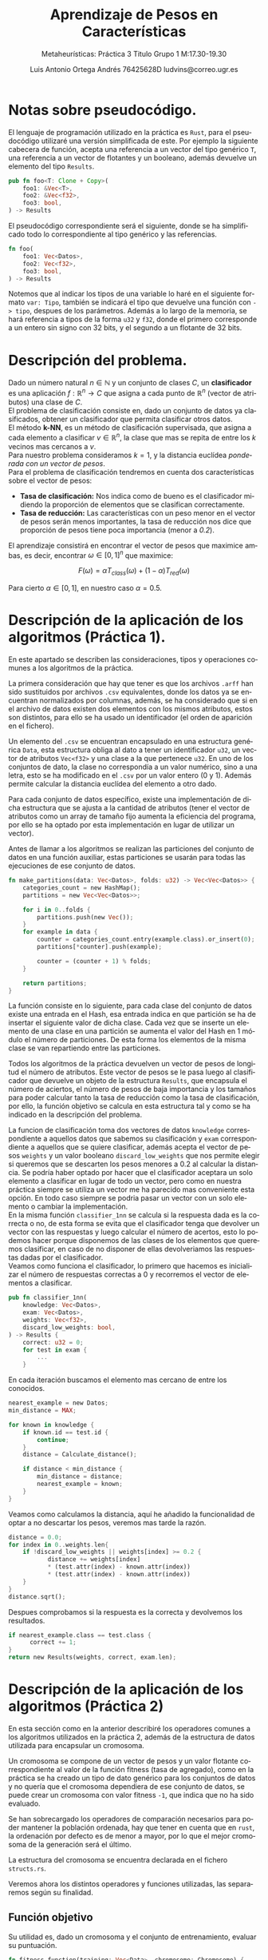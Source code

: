 #+TITLE: Aprendizaje de Pesos en Características
#+SUBTITLE: Metaheurísticas: Práctica 3 @@latex: \\@@ Titulo @@latex: \\@@ Grupo 1 @@latex: \\@@M:17.30-19.30
#+LANGUAGE: es
#+AUTHOR: Luis Antonio Ortega Andrés @@latex: \\@@76425628D @@latex: \\@@ ludvins@correo.ugr.es
#+OPTIONS: toc:t num:3

#+latex_class_options: [oneside,openright,titlepage,numbers=noenddot,openany,headinclude,footinclude=true,cleardoublepage=empty,abstractoff,BCOR=5mm,paper=a4,fontsize=12pt,ngerman,american]
#+latex_header_extra: \usepackage[T1]{fontenc}
#+LATEX_HEADER: \usepackage[AUTO]{babel}
#+latex_header_extra: \usepackage{minted}
#+latex_header_extra: \usepackage[beramono,eulerchapternumbers,linedheaders,parts,a5paper,dottedtoc,manychapters]{classicthesis}
#+latex_header_extra: \input{setup}
#+latex_header_extra: \input{classicthesis-config}
#+latex_header: \input{macros}
\clearpage
* Notas sobre pseudocódigo.

El lenguaje de programación utilizado en la práctica es ~Rust~, para el pseudocódigo utilizaré una versión simplificada de este. Por ejemplo la siguiente cabecera de función, acepta una referencia a un vector del tipo genérico ~T~, una referencia a un vector de flotantes y un booleano, además devuelve un elemento del tipo ~Results~.
#+BEGIN_SRC rust
pub fn foo<T: Clone + Copy>(
    foo1: &Vec<T>,
    foo2: &Vec<f32>,
    foo3: bool,
) -> Results 
#+END_SRC

El pseudocódigo correspondiente será el siguiente, donde se ha simplificado todo lo correspondiente al tipo genérico y las referencias. 
#+BEGIN_SRC rust
fn foo(
    foo1: Vec<Datos>,
    foo2: Vec<f32>,
    foo3: bool,
) -> Results 
#+END_SRC
Notemos que al indicar los tipos de una variable lo haré en el siguiente formato =var: Tipo=, también se indicará el tipo que devuelve una función con =-> tipo=, despues de los parámetros.
Además a lo largo de la memoria, se hará referencia a tipos de la forma ~u32~ y ~f32~, donde el primero corresponde a un entero sin signo con 32 bits, y el segundo a un flotante de 32 bits.

* Descripción del problema.

Dado un número natural $n \in \mathbb{N}$ y un conjunto de clases $C$, un *clasificador* es una aplicación $f:\mathbb{R}^n \to C$ que asigna a cada punto de $\mathbb{R}^n$ (vector de atributos) una clase de $C$.\\
El problema de clasificación consiste en, dado un conjunto de datos ya clasificados, obtener un clasificador que permita clasificar otros datos.\\
El método *k-NN*, es un método de clasificación supervisada, que asigna a cada elemento a clasificar $v \in \mathbb{R}^n$, la clase que mas se repita de entre los $k$ vecinos mas cercanos a $v$. \\
Para nuestro problema consideramos $k=1$, y la distancia euclídea /ponderada con un vector de pesos/.\\
Para el problema de clasificación tendremos en cuenta dos características sobre el vector de pesos:

- *Tasa de clasificación:* Nos indica como de bueno es el clasificador midiendo la proporción de elementos que se clasifican correctamente.
- *Tasa de reducción:* Las características con un peso menor en el vector de pesos serán menos importantes, la tasa de reducción nos dice que proporción de pesos tiene poca importancia (menor a /0.2/).\\
El aprendizaje consistirá en encontrar el vector de pesos que maximice ambas, es decir, encontrar $\omega \in [0,1]^{n}$ que maximice:

$$
F(\omega) = \alpha T_{class}(\omega) + (1-\alpha)T_{red}(\omega)
$$

Para cierto $\alpha \in [0,1]$, en nuestro caso $\alpha = 0.5$. 

\clearpage
* Descripción de la aplicación de los algoritmos (Práctica 1).

En este apartado se describen las consideraciones, tipos y operaciones comunes a los algoritmos de la práctica.

La primera consideración que hay que tener es que los archivos ~.arff~ han sido sustituidos por archivos ~.csv~ equivalentes, donde los datos ya se encuentran normalizados por columnas, además, se ha considerado que si en el archivo de datos existen dos elementos con los mismos atributos, estos son distintos, para ello se ha usado un identificador (el orden de aparición en el fichero).

Un elemento del ~.csv~ se encuentran encapsulado en una estructura genérica ~Data~, esta estructura obliga al dato a tener un identificador ~u32~, un vector de atributos ~Vec<f32>~ y una clase a la que pertenece ~u32~. En uno de los conjuntos de dato, la clase no correspondía a un valor numérico, sino a una letra, esto se ha modificado en el ~.csv~ por un valor entero (0 y 1). Además permite calcular la distancia euclídea del elemento a otro dado.

Para cada conjunto de datos específico, existe una implementación de dicha estructura que se ajusta a la cantidad de atributos (tener el vector de atributos como un array de tamaño fijo aumenta la eficiencia del programa, por ello se ha optado por esta implementación en lugar de utilizar un vector).

Antes de llamar a los algoritmos se realizan las particiones del conjunto de datos en una función auxiliar, estas particiones se usarán para todas las ejecuciones de ese conjunto de datos.

#+BEGIN_SRC rust
fn make_partitions(data: Vec<Datos>, folds: u32) -> Vec<Vec<Datos>> {
    categories_count = new HashMap();
    partitions = new Vec<Vec<Datos>>;

    for i in 0..folds {
        partitions.push(new Vec());
    }
    for example in data {
        counter = categories_count.entry(example.class).or_insert(0);
        partitions[*counter].push(example);

        counter = (counter + 1) % folds;
    }

    return partitions;
}
#+END_SRC

La función consiste en lo siguiente, para cada clase del conjunto de datos existe una entrada en el Hash, esa entrada indica en que partición se ha de insertar el siguiente valor de dicha clase. Cada vez que se inserte un elemento de una clase en una partición se aumenta el valor del Hash en 1 módulo el número de particiones. De esta forma los elementos de la misma clase se van repartiendo entre las particiones.

Todos los algoritmos de la práctica devuelven un vector de pesos de longitud el número de atributos. Este vector de pesos se le pasa luego al clasificador que devuelve un objeto de la estructura ~Results~, que encapsula el número de aciertos, el número de pesos de baja importancia y los tamaños para poder calcular tanto la tasa de reducción como la tasa de clasificación, por ello, la función objetivo se calcula en esta estructura tal y como se ha indicado en la descripción del problema.

La funcion de clasificación toma dos vectores de datos ~knowledge~ correspondiente a aquellos datos que sabemos su clasificación y ~exam~ correspondiente a aquellos que se quiere clasificar, además acepta el vector de pesos ~weights~ y un valor booleano ~discard_low_weights~ que nos permite elegir si queremos que se descarten los pesos menores a $0.2$ al calcular la distancia. Se podría haber optado por hacer que el clasificador aceptara un solo elemento a clasificar en lugar de todo un vector, pero como en nuestra práctica siempre se utiliza un vector me ha parecido mas conveniente esta opción. En todo caso siempre se podria pasar un vector con un solo elemento o cambiar la implementación.\\

En la misma función ~classifier_1nn~ se calcula si la respuesta dada es la correcta o no, de esta forma se evita que el clasificador tenga que devolver un vector con las respuestas y luego calcular el número de acertos, esto lo podemos hacer porque disponemos de las clases de los elementos que queremos clasificar, en caso de no disponer de ellas devolveriamos las respuestas dadas por el clasificador.\\

Veamos como funciona el clasificador, lo primero que hacemos es inicializar el número de respuestas correctas a $0$ y recorremos el vector de elementos a clasificar.
#+BEGIN_SRC rust
pub fn classifier_1nn(
    knowledge: Vec<Datos>,
    exam: Vec<Datos>,
    weights: Vec<f32>,
    discard_low_weights: bool,
) -> Results {
    correct: u32 = 0;
    for test in exam {
        ...
    }
#+END_SRC

En cada iteración buscamos el elemento mas cercano de entre los conocidos.

#+BEGIN_SRC rust
          nearest_example = new Datos;
          min_distance = MAX;

          for known in knowledge {
              if known.id == test.id {
                  continue;
              }
              distance = Calculate_distance();

              if distance < min_distance {
                  min_distance = distance;
                  nearest_example = known;
              }
          }

#+END_SRC

Veamos como calculamos la distancia, aquí he añadido la funcionalidad de optar a no descartar los pesos, veremos mas tarde la razón.

#+BEGIN_SRC rust
  distance = 0.0;
  for index in 0..weights.len{
      if !discard_low_weights || weights[index] >= 0.2 {
             distance += weights[index]
             ,* (test.attr(index) - known.attr(index))
             ,* (test.attr(index) - known.attr(index))
      }
  }
  distance.sqrt();
#+END_SRC

Despues comprobamos si la respuesta es la correcta y devolvemos los resultados.

#+BEGIN_SRC rust
if nearest_example.class == test.class {
      correct += 1;
}
return new Results(weights, correct, exam.len);
#+END_SRC

\clearpage
* Descripción de la aplicación de los algoritmos (Práctica 2)

En esta sección como en la anterior describiré los operadores comunes a los algoritmos utilizados en la práctica 2, además de la estructura de datos utilizada para encapsular un cromosoma.

Un cromosoma se compone de un vector de pesos y un valor flotante correspondiente al valor de la función fitness (tasa de agregado), como en la práctica se ha creado un tipo de dato genérico para los conjuntos de datos y no quería que el cromosoma dependiera de ese conjunto de datos, se puede crear un cromosoma con valor fitness ~-1~, que indica que no ha sido evaluado.

Se han sobrecargado los operadores de comparación necesarios para poder mantener la población ordenada, hay que tener en cuenta que en ~rust~, la ordenación por defecto es de menor a mayor, por lo que el mejor cromosoma de la generación será el último.  

La estructura del cromosoma se encuentra declarada en el fichero ~structs.rs~.

Veremos ahora los distintos operadores y funciones utilizadas, las separaremos según su finalidad.

** Función objetivo

Su utilidad es, dado un cromosoma y el conjunto de entrenamiento, evaluar su puntuación.

#+BEGIN_SRC rust
fn fitness_function(training: Vec<Data>, chromosome: Chromosome) {
    chromosome.result =
        classifier_1nn(training, training, chromosome.weights).evaluation_function();
}
#+END_SRC

** Generar población inicial.

Aquí se consideran dos opciones, la primera de ellas genera cromosomas aleatorios utilizando una distribución uniforme, los clasifica y ordena la población.

#+BEGIN_SRC rust
pub fn initial_generation(
    generation_size: u8,
    n_attrs: u8,
    training: Vec<Data>,
    rng: Rng,
) -> Vec<Chromosome> {
    generation = new Vec<Chromosome>();
    for _ in 0..generation_size {
        weights = [0.0; n_attrs];
        uniform = new Uniform(0.0, 1.0);
        for attr in 0..n_attrs {
            weights[attr] += uniform.sample(rng);
        }
        res = classifier_1nn(training, training, weights);
        generation.push(new Chromosome(weights, res.evaluation_function()));
    }
    generation.sort();
    return generation;
}
#+END_SRC

El otro generador se trata de una variante de este, en el que despues de hacer la población aleatoria, insertamos en ella los pesos que nos devuelve ~RELIEF~ y el otro algoritmo greedy realizado en la práctica anterior (eliminamos los dos peores pesos generados aleatoriamente).

#+BEGIN_SRC rust
    generation.remove(0);
    generation.remove(0);
    w = calculate_relief_weights(training, n_attrs);
    res = classifier_1nn(training, training, w);
    generation.push(new Chromosome(w, res.evaluation_function()));
    w = alter_greedy_weights(training, n_attrs);
    res = classifier_1nn(training, training, w);
    generation.push(new Chromosome(w, res.evaluation_function()));

    generation.sort();
#+END_SRC

** Operadores de selección.

Veamos los distintos operadores de selección que he considerado en esta práctica. El primero de ellos se trata del torneo binario.

Le pasamos como argumento la población y cuántos cromosomas tiene que seleccionar.

#+BEGIN_SRC rust
fn binary_tournament(
    generation: Vec<Chromosome>,
    select_n: u8,
    rng: Rng,
) -> Vec<Chromosome> {
    ret = new Vec<Chromosome>;
    for _ in 0..select_n {
        ret.push(compite(
            generation[rng.gen_range(0, generation.len())],
            generation[rng.gen_range(0, generation.len())],
        ));
    }
    return ret;
}
#+END_SRC

Luego selecciona parejas de elementos y se queda con el mejor de ellos. También he considerado otro algoritmo de selección basado en aumentar la probabilidad de seleccionar aquellos elementos de la población que son mejores.

#+BEGIN_SRC rust
fn weighted_selection(
    generation: Vec<Chromosome>,
    select_n: usize,
    rng: Rng,
) -> Vec<Chromosome> {
    ret = new Vec<Chromosome>;
    uniform = new Uniform(0.0, 1.0);
    total_sum = generation.map(|x| x.result).sum();
#+END_SRC

Lo primero que hacemos es declarar el vector que vamos a devolver (~ret~), y calcular la suma total de todos los valores de la función fitness de nuestra población.

Luego declaramos un vector de flotantes, a cada elemento de la población le corresponderá uno. Cada cromosoma tendrá un valor asignado igual al valor acumulado de la función fitness entre el valor total.

#+BEGIN_SRC rust
    weights = new Vec<f32>;
    acumulative = 0.0;
    for chromosome in generation {
        acumulative = acumulative + chromosome.result / total_sum;
        weights.push(acumulative);
    }
#+END_SRC

Ya tenemos inicializado un vector de flotantes entre 0 y 1, creciente, donde la distancia entre los elementos va aumentando (ya que como la población está ordenada, a lo largo de esta la función fitness aumenta).

Ahora generamos un número aleatorio entre 0 y 1, y nos quedamos con aquel cromosoma cuyo peso se quede justo por encima.

#+BEGIN_SRC rust
    for _ in 0..select_n {
        random = uniform.sample(rng);
        for i in 0..weights.len() {
            if random < weights[i] {
                let parent = generation.get(i);
                ret.push(parent1);
                break;
            }
        }
    }
#+END_SRC

Pongamos un caso de ejemplo, supongamos que en la población tenemos 2 elementos, el primero con un valor fitness de 0.5 y el segundo de 1.0.
La suma total sería 1.5 y tendrían asignados los pesos 0.33 y 1 respectivamente. De forma que es más probable que el segundo sea elegido.

En el análisis de resultados discutiremos como ha funcionado este operador de selección.

** Operadores de cruce

En la práctica se nos pedía realizar dos operadores de cruces distintos. el primero de ellos es una media ponderada de los pesos de los padres. En un principio se debia calcular para cada peso el punto medio de los de sus padres, sin embargo esto resulta en que para cada 2 padres se genera un solo hijo (no queremos repetirlos), para no tener que pasar mas valores a las funciones he considerado mejor retocar este operador y que en lugar de devolver 1 hijo con la media de los valores, devuelva 2 con una media ponderada. El primero se parecerá mas a un padre y el segundo a otro.

#+BEGIN_SRC rust
  fn aritmethic_cross(
      parents: Vec<Chromosome>,
      n_childs: u8,
      n_attrs: u8,
      _rng: Rng,
  ) -> Vec<Vec<f32>> {

      children = new Vec<Vec<f32>>;

      for _ in 0..(n_childs / 2) {
          parent2 = parents.pop();
          parent1 = parents.pop();
          weights1 = [0.0; n_attrs];
          weights2 = weights1;

          for i in 0..n_attrs {
              weights1[i] += parent1.weights[i] * 0.4 + parent2.weights[i] * 0.6;
              weights2[i] += parent1.weights[i] * 0.6 + parent2.weights[i] * 0.4;
          }
          children.push(weights1);
          children.push(weights2);
      }
      return children;
  }

#+END_SRC

Vemos que el operador acepta como parámetros el conjunto de padres, el número de hijos que tiene que generar y el número de atributos.

Cogemos dos padres del vector, sacandolos de este ya que no los vamos a volver a utilizar y para cada atributo vamos haciendo la suma ponderada.

El otro operador considerado es el BLX-\alpha.
Veamos su funcionamiento en detalle.

El operador empieza haciendo lo mismo que el cruce aritmético, cogiendo dos elementos del vector de padres. Y comenzamos un bucle sobre los atributos de estos.

#+BEGIN_SRC rust
  fn blx_alpha_cross(
      parents: Vec<Chromosome>,
      n_childs: u8,
      n_attrs: u8,
      rng: Rng,
  ) -> Vec<Vec<f32>> {
      alpha = 0.3;
      children = new Vec<Vec<f32>>;
      for _ in 0..(n_childs / 2) {
          parent2 = parents.pop();
          parent1 = parents.pop();
          weights1 = vec![0.0; n_attrs];
          weights2 = vec![0.0; n_attrs];

      for i in 0..n_attrs {
        ...
       }

    return children;
#+END_SRC

Dentro de cada iteración del bucle calculamos que padre tiene el atributo mas alto y cual el mas pequeño, y los almacenamos.
En caso de que los pesos sean iguales nos ahorramos calculos ya que los dos hijos tendrán ese mismo peso.

#+BEGIN_SRC rust
            if parent1.weights[i] < parent2.weights[i] {
                c_max = parent2.weights[i];
                c_min = parent1.weights[i];
            } else if parent1.weights[i] > parent2.weights[i] {
                c_max = parent1.weights[i];
                c_min = parent2.weights[i];
            } else {
                weights1[i] = parent1.weights[i];
                weights2[i] = parent1.weights[i];
                continue;
            }
#+END_SRC

Ahora calculamos los límites superior e inferior del intervalo donde vamos a generar el peso de los hijos.

#+BEGIN_SRC rust
            lower_bound = c_min - alpha * (c_max - c_min);
            upper_bound = c_max + alpha * (c_max - c_min);

            value1 = rng.gen_range(lower_bound, upper_bound);
            value2 = rng.gen_range(lower_bound, upper_bound);

#+END_SRC

Esos serán los valores del peso correspondiente en los hijos, sin embargo hay que considerar que ~upper_bound~ podría ser mayor que 1 y ~lower_bound~ menor que 0. Una solución sería capar las cotas directamente pero entonces estariamos bajando la probabilidad de que el peso resultante fuera 1. Es decir, si el intervalo fuera (0.8, 1.2), la probabilidad de que un peso quede por encima de 1 (y luego haya que truncarlo) es mas alta que si cambiamos el intervalo a (0.8, 1). De forma que no cambiamos el intervalo.

Por ello lo que hacemos es caparlo a la hora de insertarlo.

#+BEGIN_SRC rust
            weights1[i] = truncate(value1);
            weights2[i] = truncate(value2);
        }
        children.push(weights1);
        children.push(weights2);
#+END_SRC

* Descripción de los algoritmos considerados (Práctica 1).
** Algoritmo greedy RELIEF.

El algoritmo greedy RELIEF recorre todo el conjunto, modificando el vector de pesos en función del enemigo y el aliado mas cercanos a cada elemento, utilizando la diferencia entre los atributos. Se consideran enemigos a aquellos que pertenecen a otra clase y aliados a los que pertenecen a la misma. La idea del algoritmo es incrementar el peso de aquellas características que mejor separan elementos de distintas clases y reducir los pesos que separan los de la misma clase.

Este algoritmo una función auxiliar ~normalize_and_truncate_negative_weights~, que dado un vector de pesos, pone a ~0.0~ aquellos pesos que sean negativos y luego normaliza el vector.

#+BEGIN_SRC rust
  fn normalize_and_truncate_negative_weights(weights: Vec<f32>) {
      for attr in 0..weights.length {
          if weights[attr] > highest_weight 
              highest_weight = weights[attr];
          if weights[attr] < 0.0 
              weights[attr] = 0.0;
      }
      for attr in 0..weights.length 
          weights[attr] = weights[attr] / highest_weight;
  }
#+END_SRC

Finalmente, el algoritmo RELIEF se encuentra estructurado de la siguiente forma,

Primero inicializamos el vector de pesos a $0$, e iteramos sobre cada elemento de =knowledge=.
#+BEGIN_SRC rust
  fn calculate_greedy_weights(knowledge: Vec<Datos>, n_attrs: u8) -> Vec<float> {

      weights = [0.0; n_attrs];

      for known in knowledge {
        ...
      }

#+END_SRC 

En cada una de estas iteraciones, inicializamos una serie de variables y buscamos el aliado y el enemigo.

#+BEGIN_SRC rust
          enemy_distance = MAX;
          ally_distance = MAX;
          ally_index = 0;
          enemy_index = 0;

          for (index, candidate) in knowledge.enumerate() { // Iterate over pair<index,element>
              // NOTE Skip if cantidate == known
              if candidate != known {
                  // NOTE Pre-calculate distance
                  dist = euclidean_distance(known, candidate);
                  // NOTE Ally
                  if known.class == candidate.class 
                      if dist < friend_distance {
                          ally_index = index;
                          ally_distance = dist;
                      }
                  // NOTE Enemy
                  else 
                      if dist < enemy_distance {
                          enemy_index = index;
                          enemy_distance = dist;
                      }
              }
          }
          enemy = knowledge[enemy_index];
          ally = knowledge[ally_index];

#+END_SRC

Una vez encontrados ajustamos el vector de pesos.

#+BEGIN_SRC rust

          for attr in 0..n_attrs {
              weights[attr] += (known.attrs(attr) - enemy.attrs(attr)).abs()
                  - (known.attrs(attr) - ally.attrs(attr)).abs();
          }

#+END_SRC

Para finalizar normalizamos el vector y truncamos los valores negativos.

#+BEGIN_SRC rust
      normalize_and_truncate_negative_weights(weights);
      return weights;
#+END_SRC

** Algoritmo búsqueda local
El algoritmo de búsqueda local, realiza una serie de mutaciones sobre el vector de pesos, y prueba el nuevo vector sobre el conjunto de entrenamiento, realizando /leave one out/.

La función de mutación tiene la siguiente forma.
#+BEGIN_SRC rust
  fn mutate_weights(weights: Vec<f32>, desv: f32, index_to_mutate: u32) {

      weights[index_to_mutate] += Normal(0.0,desv).sample();

      if weights[index_to_mutate] > 1.0 
          weights[index_to_mutate] = 1.0;
      if weights[index_to_mutate] < 0.0 
          weights[index_to_mutate] = 0.0;
  }
#+END_SRC
Donde realiza una mutación utilizando una distribución normal de media $0$ y desviación típica ~desv~, sobre el elemento deseado del vector. Luego comprueba que el valor no se salga de los limites ($0$ y $1$).

El algoritmo de búsqueda local realiza un máximo de $15000$ mutaciones parando si se llegan a realizar $20*n\_atributos$ sin que ninguna presente mejoría. Se mutará siempre un índice distinto del vector de pesos, sin repetirse hasta que todos hayan sido mutados. 

Veamos el algoritmo en detalle, lo primero que hacemos es inicializar el vector de pesos, dependiendo del valor de =initial_weights= lo haremos de una forma u otra, si es 1 utilizamos valores aleatorios, si es 2, los pesos de RELIEF, y si es 3, los pesos de un algoritmo que explicaré en la siguiente sección.

#+BEGIN_SRC rust
fn calculate_local_search_weights(
    training: Vec<Datos>,
    n_attrs: u32,
    discard_low_weights: bool,
    initial_weights: u8,
) -> Vec<f32> {

    weights = [0.0; n_attrs];

    match initial_weights {  //This is like a switch
        2 => weights = calculate_relief_weights(training, n_attrs),
        3 => weights = alternative_greedy_weights(training, n_attrs),
        1 => {
            let uniform = new Uniform(0.0, 1.0);
            for attr in 0..n_attrs {
                weights[attr] += uniform.sample();
            }
        }
    }
#+END_SRC

Una vez inicializado el vector de pesos, inicializamos el vector de índices a mutar, precalculamos el valor de la función de evaluación con los pesos actuales y comenzamos el bucle de mutaciones.

#+BEGIN_SRC rust
    index_vec = (0..n_attrs).shuffle();

    best_result = classifier_1nn(training, training, weights, discard_low_weights);

    max_neighbours_without_muting = 20 * n_attrs;
    n_neighbours_generated_without_muting = 0;

    for i in 0..15000 {
      ...
    }
#+END_SRC


En cada iteracion del bucle de mutaciones, llamamos a la funcion ~mutate_weights~ sobre el índice que nos marque el vector, tambien calculamos el valor de la función de evaluación sobre el conjunto de entrenamiento con los nuevos pesos.

#+BEGIN_SRC rust
        index_to_mute = index_vec.pop();
        muted_weights = weights;
        mutate_weights(muted_weights, 0.3, index_to_mute);

        muted_result =
            classifier_1nn(training, training, muted_weights, discard_low_weights);
#+END_SRC

En caso de que la mutación suponga una mejoría, guardamos los nuevos valores, reseteamos el contador de mutaciones sin mejora y volvemos a inicializar el vector de índices.

#+BEGIN_SRC rust
        if muted_result.evaluation_function > best_result.evaluation_function {
            n_neighbours_generated_without_muting = 0;
            weights = muted_weights;
            best_result = muted_result;
            index_vec = (0..n_attrs).shuffle();
        }
#+END_SRC

En caso de no mejorar, aumentamos el contador de mutaciones sin mejorar, si alcanzamos el máximo salimos del bucle. Tambien comprobamos que el vector de índices no este vacío, de estarlo lo rellenamos.

#+BEGIN_SRC rust 
        else {
            n_neighbours_generated_without_muting += 1;
            if n_neighbours_generated_without_muting == max_neighbours_without_muting {
                break;
            }
            //NOTE If no more index to mutate, recharge them.
            if index_vec.is_empty {
                index_vec = (0..n_attrs).shuffle;
            }
        }
#+END_SRC

Finalmente devolvemos el vector de pesos.

** Otros algoritmos considerados

El primer cambio realizado es la opción de no descartar los pesos bajo el umbral ($0.2$) en el clasificador, esta modificación solo la vamos a probar en RELIEF, durante el desarollo de la práctica, pude observar que tras implementar el descarte de pesos los resultados empeoraron, de forma que decidí añadir la opción de no hacerlo, luego veremos los resultados.

La modificación sobre la búsqueda local consiste en añadir la opción de inicializar el vector de pesos utilizando los que devuelve el algoritmo RELIEF o los que devuelve el siguiente algoritmo, este se aprovecha de que la tasa de reducción vale un $50\%$ de la función de evaluación, de modo que devuelve un vector de pesos donde solo 1 de ellos no es nulo. Este vector se podía haber elegido de forma aleatoria pero he decidido hacerlo de la siguiente manera.

Inicializamos el vector de pesos que vamos a devolver y un vector de pesos auxiliar =attr_sum=, iteramos sobre los elementos del conjunto de entrenamiento.

#+BEGIN_SRC rust
  fn alternative_greedy_weights(
      knowledge: Vec<Datos>,
      n_attrs: u8,
  ) -> Vec<f32> {

       weights = [0.0; n_attrs];
       attr_sum = [0.0; n_attrs];

      for known in knowledge {
        ...
      }
#+END_SRC

Calculamos el mejor enemigo del vector igual que haciamos en RELIEF.

#+BEGIN_SRC rust
          enemy_distance = MAX;
          enemy_index = 0;

          for (index, candidate) in knowledge.enumerate() {
            if known.class != candidate.class {
                dist = known.euclidean_distance(candidate);
                if dist < enemy_distance {
                    enemy_index = index;
                    enemy_distance = dist;
                }
            }
          }
          enemy = knowledge[enemy_index];
#+END_SRC

Una vez encontrado, sumamos las distancias de sus atributos en el vector auxiliar.

#+BEGIN_SRC rust
          for attr in 0..n_attrs {
              attr_sum[attr] += (enemy.get_attr(attr) - known-get_attr(attr)).abs();
          }
#+END_SRC

Cuando hemos terminado de recorrer el bucle y hemos sumado los atributos de todos los enemigods, buscamos el atributo mas grande, y en esa posición ponemos un $1.0$ en el vector de pesos. La idea es solo darle importancia al atributo que mejor separa los elementos de distintas clases, dejando los demás a $0$, para obtener una alta tasa de reducción.
#+BEGIN_SRC rust
      max_value = 0.0;
      max_index = 0;
      for attr in 0..n_attrs {
          if attr_sum[attr] > max_value {
              max_index = attr;
              max_value = attr_sum[attr];
          }
      }
      weights[max_index] = 1.0;
      return weights;

#+END_SRC

\clearpage
* Descripción de los algoritmos considerados (Práctica 2).
** Algoritmo genético generacional

En esta sección veremos como funciona y como esta implementado el algoritmo genético generacional de la práctica. 

El código se encuentra estructurado de forma que existe un método ~genetic_generational_algorithm~, cuya unica labor es gestionar en número de generaciones que se deben realizar y las operaciones existentes entre ellas. Esto tendrá mas sentido en el algoritmo memético cuando haya que llamar a la búsqueda local.

La función tiene la siguiente forma.
#+BEGIN_SRC rust
  fn genetic_generational_algorithm(
      training: Vec<Data>,
      n_attrs: u32,
      cross_prob: f32,
      mut_prob: f32,
      generation_size: u8,
      selection_operator: fn,
      cross_operator: fn,
      rng: Rng,
  ) -> Vec<f32> {
      generation =
          initial_generation(generation_size, n_attrs, training, rng);
      n_calls_to_ev = generation_size;
      _n_generation = 0;
#+END_SRC
Donde vemos que acepta como parámetros los operadores de seleccion y cruce, ademas de las respectivas probabilidades y el conjunto de entrenamiento.
Lo primero que hace es generar una población inicial aleatoria, el número de llamadas a la función objetivo y lo que será nuestro contador de generaciones.

Luego la función entra en un bucle utilizando el criterio de parada que se nos ha indicado.
#+BEGIN_SRC rust
      while n_calls_to_ev < 15000 {
          iteration = generational_iteration(
              generation,
              training,
              n_attrs,
              cross_prob,
              mut_prob,
              generation_size,
              selection_operator,
              cross_operator,
              rng,
          );
          _n_generation += 1;
          generation = iteration.generation;
          n_calls_to_ev += iteration.calls;
      }

      return generation
          .last()
          .weights
#+END_SRC
Como la generación se encuentra ordenada, para saber que elemento es el mejor solo debemos devolver el último (esta ordenada de menor a mayor).

Veamos ahora como funciona cada iteración del algoritmo.

Lo primero que hacemos es inicializar el número de llamadas a la función de evaluacion que vamos a hacer en la iteración. Luego le decimos al operador de selección que nos devuelva un vector con tantos padres como elementos hay en la población.  

Ese mismo vector de padres se lo pasamos al operador de cruce, que en nuestro caso (=cross_prob = 0.7=) utilizamos la esperanza matemática para decirle que nos devuelva directamente 20 hijos (=cross_prob * generation_size=).

Añadimos esos hijos a la siguiente generación sin evaluarlos (si lo hacemos y luego mutara, estariamos desperdiciando una evaluación).
#+BEGIN_SRC rust
  n_calls_to_ev = 0;

  parents = selection_operator(&generation, generation_size, rng);

  children = cross_operator(
       parents,
       cross_prob * generation_size,
       n_attrs,
       rng,
   );

  next_generation = children;
  next_generation.append(parents);
#+END_SRC

Ahora, como el operador de cruce elimina los padres que ha utilizado, solo nos queda añadir los resultantes a la población (son aquellos en los que la ~prob_cruce~ "falla").

Veamos ahora como calcular el número de mutaciones a realizar.
Primero calculamos la esperanza matemáticas de mutaciones (~n_muts~). Y truncamos su valor (~trunc~), calculando tambien su parte decimal (~dec~). 
Esta claro que mínimo se deben realizar tantas mutaciones como indique ~trunc~, pero el decimal también es importante, por ello la estrategia seguida es la siguiente, se genera un número aleatorio y si es menor que la parte decimal se aumenta en 1 el número de mutaciones. 

#+BEGIN_SRC rust
    n_muts = mut_prob * n_attrs * generation_size;
    trunc = (u8)n_muts;
    dec = n_muts - trunc;
    if rng.gen_range(0.0, 1.0) < dec {
        trunc += 1;
    }
#+END_SRC

Ya hemos calculado el número de mutaciones que vamos a realizar, ahora vamos a ver nuestra población como una matriz (vectores de vectores de pesos) y vamos a seleccionar posiciones aleatorias en dicha matriz. Hay que tener una consideración y esque el método clasico de calcular mutaciones no permite que se mute 2 veces el mismo atributo del mismo vector, para tener esto en cuenta vamos a generar tantos números aleatorios como necesitamos y los vamos a insertar en un ~set~, así nos aseguramos de no mutar la misma posición dos veces.
#+BEGIN_SRC rust
    nums = new Set();
    while nums.len() < trunc {
        nums.insert(rng.gen_range(0, generation_size * n_attrs));
    }
#+END_SRC

El siguiente paso es realizar las mutaciones. Para ello nos podemos aprovechar de la función que habiamos creado para la práctica anterior ~mutate_weights~.
Ponemos el valor del cromosoma mutado a ~-1~, que nos indica que ha cambiado y es necesario volver a evaluarlo.
#+BEGIN_SRC rust
    for random_value in nums {
        chromosome = random_value / n_attrs;
        attr = random_value % n_attrs;
        mutate_weights(next_generation[chromosome].weights, 0.3, attr, rng);
        next_generation[chromosome].result = -1.0;
    }
#+END_SRC

Ahora procedemos a evaluar todos los cromosomas de nuestra población y la ordenamos.

#+BEGIN_SRC rust
  for chromosome in next_generation {
      if chromosome.result == -1.0 {
          fitness_function(training, chromosome);
          n_calls_to_ev += 1;
      }
  }
  next_generation.sort();
#+END_SRC

Ahora es el momento de mantener el elitismo de la población, para ello cogemos los mejores elementos de la anterior y la actual.

#+BEGIN_SRC rust
    best_of_last_generation = generation.last()
    best_of_this_generation = next_generation.last()
#+END_SRC

Comprobamos si nuestra nueva generación es mejor que la anterior y en caso contrario lo arreglamos, eliminando el peor elemento (~0~).

#+BEGIN_SRC rust
    if best_of_this_generation.result < best_of_last_generation.result {
        next_generation.remove(0);
        next_generation.push(best_of_last_generation);
    }
    return (next_generation, n_calls_to_ev);

#+END_SRC

** Algoritmo genético estacionario

En esta sección veremos como funciona y como esta implementado el algoritmo genético estacionario.

Aunque como ya se ha explicado el generacional y tienen varios aspectos en común. solo se detallarán las diferencias entre ellos.

Lo primero es que ahora el algoritmo de seleccion solo tiene que coger 2 elementos, y por tanto el de cruce solo devolver 2 hijos.

#+BEGIN_SRC rust
    parents = selection_operator(generation, 2, rng);
    children = cross_operator(parents, 2, n_attrs, rng);
#+END_SRC

El proceso de mutación es el mismo, teniendo en cuenta que nuestra "nueva generación" tiene 2 elementos solo.

#+BEGIN_SRC rust
    n_muts = mut_prob * n_attrs * 2 ;
    trunc = (u8)n_muts;
    dec = n_muts - trunc;
    if rng.gen_range(0.0, 1.0) < dec{
        trunc += 1;
    }

    let mut nums = new Set();
    while nums.len() < trunc {
        nums.insert(rng.gen_range(0, 2 * n_attrs));
    }
#+END_SRC

Luego evaluamos los dos hijos que ya han podido ser mutados y los ordenamos en ~next_generation~.

Ahora lo que tenemos que ver es si estos dos hijos van a formar parte de la nueva generación o no. Para ello hacemos el siguiente razonamiento.
Cogemos los dos peores elementos de la generación anterior, los llamaré ~best~ y ~worst~, indicando que ~best~ es el mejor de ellos y ~worst~ el peor. Existen tres opciones (recordemos que la generación esta ordenada al revés).
 + Ambos son mejores que los nuevos hijos, en ese caso ~worst~ será mejor que ~best_child~. Entonces sacaremos a los hijos de la generación e insertaremos a estos dos.
 + Alguno es mejor que el peor hijo, en particuñar ~best~ será mejor que ~worst_child~, con lo cual eliminamos a este de la población e insertamos a ~best~.
 + Los hijos son mejores que ambos, entonces no hacemos ningún cambio en la población.

#+BEGIN_SRC rust
    worst_child = next_generation.get(0):
    best_child = next_generation.get(1);
    worst = generation.get(0);
    best = generation.get(1);
    if best_child.result < worst.result {
        next_generation.clear();
        next_generation.push(best);
        next_generation.push(worst);
    } else if worst_child.result < best.result {
        next_generation.remove(0);
        next_generation.push(best);
    }
#+END_SRC

Ahora nuestra población ~next_generation~ tiene los 2 mejores elementos de aquellos 4. Nos falta completarla con el resto de la generación anterior.

#+BEGIN_SRC rust
    next_generation.extend(generation[2..]);
    next_generation.sort();
    return (next_generation, n_calls_to_ev);

#+END_SRC

** Algoritmo memético

Vamos a ver ahora el funcionamiento del algoritmo memético, para ello tenemos que estudiar también el funcionamiento del la búsqueda local de baja intensidad. La unica diferencia con la búsqueda local de la práctica anterior es que esta acepta un cromosoma en lugar de un peso, escribe el resultado en ese mismo cromosoma y devuelve el número de evaluaciones realizadas.

#+BEGIN_SRC rust
  fn memetic_local_search_weights>(
      training: Vec<Data>,
      chromosome: Chromosome,
      n_attrs: u8,
      rng: Rng,
  ) -> u8 {
      n_evaluations = 0;
      index_vec = [0..n_attrs];
      index_vec.shuffle();

      for _ in 0..2 * n_attrs {
          if index_vec.is_empty() {
              index_vec = (0..n_attrs);
              index_vec.shuffle();
          }
          index_to_mutate = index_vec.pop();
          muted_weights = chromosome.weights;
          mutate_weights(muted_weights, 0.3, index_to_mutate, rng);

          muted_result =
              classifier_1nn(training, training, &muted_weights).evaluation_function();
          n_evaluations += 1;
          if muted_result > chromosome.result {
              index_vec.clear();
              chromosome.weights = muted_weights;
              chromosome.result = muted_result;
          }
      }
      return n_evaluations;
  }
#+END_SRC

Veamos ahora el funcionamiento del algoritmo memético, la estructura es la misma que en los anteriores.

Inicializamos la población y comenzamos dos bucles, uno exterior con una etiqueta de ~outer~.
#+BEGIN_SRC rust
  generation =
      initial_generation(generation_size, n_attrs, training, rng);

  n_calls_to_ev = generation_size;
  _n_generation = 0;
  'outer: loop {
      for _ in 0..10 {
        ...
      }
   ...
   }
#+END_SRC

Veamos que hacemos en cada iteración de bucle interior. Si el número de iteraciones es mayor que el número de evaluaciones fijado, entonces paramos el bucle exterior.
En otro caso calculamos la siguiente generación igual que en el generacional. También podriamos llamar al estacionario, en el análisis discutiremos esta posibilidad.

#+BEGIN_SRC rust
            if n_calls_to_ev >= 15000 {
                break 'outer;
            }

            let iteration = generational_iteration(
                generation,
                training,
                n_attrs,
                cross_prob,
                mut_prob,
                generation_size,
                selection_operator,
                cross_operator,
                rng,
            );

            _n_generation += 1;
            generation = iteration.0;
            n_calls_to_ev += iteration.1;

#+END_SRC

Después del bucle de 10 iteraciones realizamos la parte de explotación del algoritmo. Para ello distinguimos los 3 casos que se nos plantean.

#+BEGIN_SRC rust
  match memetic_type {
      2 => {
          let selected             
              (0..generation_size).choose_multiple(rng, generation_size / 10);

          for index in selected {
              n_calls_to_ev +=
                  memetic_local_search_weights(training, generation[index], n_attrs, rng)
          }
      }
#+END_SRC
En el caso de que el tipo sea el segundo, llamamos a la busqueda local para un 10% aleatorio de la población. En nuestro caso es 1 solo elemento.
#+BEGIN_SRC rust

            3 => {
                for index in generation_size - generation_size / 10..generation_size {
                    n_calls_to_ev +=
                        memetic_local_search_weights(training, generation[index], n_attrs, rng)
                }
            }
#+END_SRC
Si el tipo es ~3~, se llama sobre el 10% final de la generación (los 10% mejores). En otro caso se hace el tipo ~1~, llamandose a la BL sobre todos los elementos.
#+BEGIN_SRC rust
            _ => {
                for index in 0..generation_size {
                    n_calls_to_ev +=
                        memetic_local_search_weights(training, generation[index], n_attrs, rng)
                }
            }
        }

        generation.sort();
#+END_SRC

* Procedimiento considerado para desarrollar la práctica.

Como ya he explicado en las notas sobre el psudocódigo, a implementación se ha hecho en el lenguaje de programación ~Rust~. Todo el código necesario para ejecutar el programa se encuentra en el directorio. ~Rust~ dispone de una herramienta gestora de paquetes ~Cargo~, es posible ejecutar el programa sin utilizarla pero no se recomienda.

Para ejecutarlo utilizando ~Cargo~ basta con ejecutar el comando ~cargo run --release~ en el mismo directorio donde se encuentran =src/= y =data/=. Se puede ejecutar sin ~--release~ pero la ejecución tardará bastante más. Para la ejecución se puede pasar como parámetro la semilla a utilizar, de no hacerlo el programa cogerá como semilla 1, con la que se ha hecho el análisis de resultados.
El programa ejecuta todos los algoritmos en los 3 conjuntos de datos, es fácil no ejecutar algún conjunto de datos comentando unos valores booleanos en la función ~main~ de ~src/main.rs~, por ejemplo, ~do_texture~, o no ejecutar algún algoritmo cambiando otros en la función ~run~ del mismo fichero.

El código de la practica se encuentra dividido en 2 archivos, =main.rs= y =structs.rs=. En el primero de ellos se encuentran todas las funciones auxiliares y algoritmos utilizados, y en el segundo todas las estructuras.
En la carpeta =data/= se encuentran los archivos ~.csv~.

Tambien se puede utilizar ~Cargo~ para generar un ~.html~ con toda la documentación de las funciones, utilizando el comando =cargo doc=. La documentación se crearía automaticamente una carpeta =target/doc=. 
* Experimentos y análisis de resultados.
En esta sección se muestran los resultados obtenidos por cada uno de los algoritmos. El análisis de resultados se realiza en la siguiente seción.

El ordenador sobre el que se han realizado las ejecuciones tiene sistema operativo Manjaro Linux 64-bit, con procesador Intel Core i7-5700HQ(8) @3.50GHz

Los resultados se encuentran divididos en tablas de la siguiente forma, primero para cada algoritmo existe una tabla donde se comparan los resultados de cada una de las particiones en cada conjunto de datos.
El algoritmo RELIEF aparece dos veces y la búsqueda local 3, la primera tabla del algoritmo RELIEF son los resultados obtenidos al descartar los pesos menores que el umbral prefijado ($0.2$), mientras que la segunda tabla son los resultados obtenidos si  no se descartan.
La primera tabla del algoritmo de búsqueda local corresponde a los resultados donde el vector de pesos inicial es el generado por la distribucion uniforme, es decir, pesos aleatorios entre 0 y 1, la segunda tabla corresponde a los resultados cuando el vector de pesos inicial es el que nos devuelve el algoritmo RELIEF y la tercera tabla corresponde a cuando el vector es el que nos devuelve el algoritmo greedy que he añadido.

Luego hay 3 tablas más, correspondientes a los valores medios obtenidos por cada algoritmo en cada conjunto de datos.

Un factor a tener en cuenta es que, al realizar varias llamadas a la búsqueda local, los resultados de la búsqueda local 2 dependen de si se ha realizado la búsqueda local 1, debido al generador de números aleatorios. Por ello los resultados que aparecen en las tablas son los correspondientes a las ejecuciones aisladas de cada una de ellas, si se ejecutan todas seguidas no saldrán los mismos resultados.

Respecto a las tablas de la segunda práctica, se encuentran en el msimo formato que las de la primera apareciendo luego junto al resto  de algoritmos. El apartado de mutaciones aparecerá en blanco ya que al estar usandose la esperanza matemática no tiene sentido comparar las que realiza uno u otro.
\clearpage

** Tablas detalladas por algoritmo (Práctica 1).
*** 1-NN
 *Texture*
|-------------+--------------------+----------------+-----------+-------------|
| Partición   | Tasa clasificación | Tasa reducción |  Agregado | Tiempo (ms) |
|-------------+--------------------+----------------+-----------+-------------|
| Partición 1 |          93.636364 |              0 | 46.818182 |           1 |
| Partición 2 |          89.090910 |              0 | 44.545455 |           1 |
| Partición 3 |          94.545454 |              0 | 47.272727 |           1 |
| Partición 4 |          92.727274 |              0 | 46.363637 |           1 |
| Partición 5 |          92.727274 |              0 | 46.363637 |           1 |
|-------------+--------------------+----------------+-----------+-------------|
| Media       |          92.545455 |              0 | 46.272728 |           1 |
|-------------+--------------------+----------------+-----------+-------------|
#+TBLFM: @7$2=vmean(@2..@6)::@7$3=vmean(@2..@6)::@7$4=vmean(@2..@6)::@7$5=vmean(@2..@6)::@2$4=vmean($2..$3)::@3$4=vmean($2..$3)::@4$4=vmean($2..$3)::@5$4=vmean($2..$3)::@6$4=vmean($2..$3) 

*Colposcopy*
|-------------+--------------------+----------------+-----------+-------------|
| Partición   | Tasa clasificación | Tasa reducción |  Agregado | Tiempo (ms) |
|-------------+--------------------+----------------+-----------+-------------|
| Partición 1 |           74.57627 |              0 | 37.288135 |           0 |
| Partición 2 |           70.17544 |              0 | 35.087720 |           0 |
| Partición 3 |           73.68421 |              0 | 36.842105 |           0 |
| Partición 4 |           75.43859 |              0 | 37.719298 |           0 |
| Partición 5 |           82.45614 |              0 | 41.228070 |           0 |
|-------------+--------------------+----------------+-----------+-------------|
| Media       |           75.26613 |              0 | 37.633066 |           0 |
|-------------+--------------------+----------------+-----------+-------------|
#+TBLFM: @7$2=vmean(@2..@6)::@7$3=vmean(@2..@6)::@7$4=vmean(@2..@6)::@7$5=vmean(@2..@6)::@2$4=vmean($2..$3)::@3$4=vmean($2..$3)::@4$4=vmean($2..$3)::@5$4=vmean($2..$3)::@6$4=vmean($2..$3)

*Ionosphere*

|-------------+--------------------+----------------+-----------+-------------|
| Partición   | Tasa clasificación | Tasa reducción |  Agregado | Tiempo (ms) |
|-------------+--------------------+----------------+-----------+-------------|
| Partición 1 |          90.140843 |              0 | 45.070422 |           0 |
| Partición 2 |          80.000000 |              0 | 40.000000 |           0 |
| Partición 3 |          82.857144 |              0 | 41.428572 |           0 |
| Partición 4 |          92.857144 |              0 | 46.428572 |           0 |
| Partición 5 |          87.142855 |              0 | 43.571428 |           0 |
|-------------+--------------------+----------------+-----------+-------------|
| Media       |          86.599597 |              0 | 43.299799 |           0 |
|-------------+--------------------+----------------+-----------+-------------|
#+TBLFM: @7$2=vmean(@2..@6)::@7$3=vmean(@2..@6)::@7$4=vmean(@2..@6)::@7$5=vmean(@2..@6)::@2$4=vmean($2..$3)::@3$4=vmean($2..$3)::@4$4=vmean($2..$3)::@5$4=vmean($2..$3)::@6$4=vmean($2..$3)

\clearpage
*** RELIEF descartando
*Texture*
|-------------+--------------------+----------------+-----------+-------------|
| Partición   | Tasa clasificación | Tasa reducción |  Agregado | Tiempo (ms) |
|-------------+--------------------+----------------+-----------+-------------|
| Partición 1 |          91.818184 |             15 | 53.409092 |           6 |
| Partición 2 |          91.818184 |            2.5 | 47.159092 |           6 |
| Partición 3 |          95.454544 |            2.5 | 48.977272 |           6 |
| Partición 4 |          92.727274 |            2.5 | 47.613637 |           6 |
| Partición 5 |          93.636364 |              5 | 49.318182 |           6 |
|-------------+--------------------+----------------+-----------+-------------|
| Media       |          93.090910 |            5.5 | 49.295455 |           6 |
|-------------+--------------------+----------------+-----------+-------------|
#+TBLFM: @7$2=vmean(@2..@6)::@7$3=vmean(@2..@6)::@7$4=vmean(@2..@6)::@7$5=vmean(@2..@6)::@2$4=vmean($2..$3)::@3$4=vmean($2..$3)::@4$4=vmean($2..$3)::@5$4=vmean($2..$3)::@6$4=vmean($2..$3)
*Colposcopy*
|-------------+--------------------+----------------+-----------+-------------|
| Partición   | Tasa clasificación | Tasa reducción |  Agregado | Tiempo (ms) |
|-------------+--------------------+----------------+-----------+-------------|
| Partición 1 |          72.881360 |      40.322580 | 56.601970 |           2 |
| Partición 2 |          75.438595 |      27.419356 | 51.428976 |           2 |
| Partición 3 |          77.192980 |      32.258064 | 54.725522 |           3 |
| Partición 4 |          71.929824 |      51.612900 | 61.771362 |           2 |
| Partición 5 |          82.456140 |      30.645162 | 56.550651 |           2 |
|-------------+--------------------+----------------+-----------+-------------|
| Media       |          75.979780 |      36.451612 | 56.215696 |         2.2 |
|-------------+--------------------+----------------+-----------+-------------|
#+TBLFM: @7$2=vmean(@2..@6)::@7$3=vmean(@2..@6)::@7$4=vmean(@2..@6)::@7$5=vmean(@2..@6)::@2$4=vmean($2..$3)::@3$4=vmean($2..$3)::@4$4=vmean($2..$3)::@5$4=vmean($2..$3)::@6$4=vmean($2..$3)

*Ionosphere*
|-------------+--------------------+----------------+-----------+-------------|
| Partición   | Tasa clasificación | Tasa reducción |  Agregado | Tiempo (ms) |
|-------------+--------------------+----------------+-----------+-------------|
| Partición 1 |          90.140843 |      2.9411765 | 46.541010 |           2 |
| Partición 2 |          81.428572 |      2.9411765 | 42.184874 |           2 |
| Partición 3 |          82.857144 |      2.9411765 | 42.899160 |           2 |
| Partición 4 |          92.857140 |      2.9411765 | 47.899158 |           2 |
| Partición 5 |          90.000000 |      2.9411765 | 46.470588 |           2 |
|-------------+--------------------+----------------+-----------+-------------|
| Media       |          87.456740 |      2.9411765 | 45.198958 |           2 |
|-------------+--------------------+----------------+-----------+-------------|
#+TBLFM: @7$2=vmean(@2..@6)::@7$3=vmean(@2..@6)::@7$4=vmean(@2..@6)::@7$5=vmean(@2..@6)::@2$4=vmean($2..$3)::@3$4=vmean($2..$3)::@4$4=vmean($2..$3)::@5$4=vmean($2..$3)::@6$4=vmean($2..$3)

\clearpage
*** RELIEF sin descartar
*Texture*
|-------------+--------------------+----------------+-----------+-------------|
| Partición   | Tasa clasificación | Tasa reducción |  Agregado | Tiempo (ms) |
|-------------+--------------------+----------------+-----------+-------------|
| Partición 1 |          93.636364 |             15 | 54.318182 |           6 |
| Partición 2 |          90.909094 |            2.5 | 46.704547 |           6 |
| Partición 3 |          95.454544 |            2.5 | 48.977272 |           6 |
| Partición 4 |          92.727274 |            2.5 | 47.613637 |           6 |
| Partición 5 |          93.636364 |              5 | 49.318182 |           6 |
|-------------+--------------------+----------------+-----------+-------------|
| Media       |          93.272728 |            5.5 | 49.386364 |           6 |
|-------------+--------------------+----------------+-----------+-------------|
#+TBLFM: @7$2=vmean(@2..@6)::@7$3=vmean(@2..@6)::@7$4=vmean(@2..@6)::@7$5=vmean(@2..@6)::@2$4=vmean($2..$3)::@3$4=vmean($2..$3)::@4$4=vmean($2..$3)::@5$4=vmean($2..$3)::@6$4=vmean($2..$3)

*Colposcopy*
|-------------+--------------------+----------------+-----------+-------------|
| Partición   | Tasa clasificación | Tasa reducción |  Agregado | Tiempo (ms) |
|-------------+--------------------+----------------+-----------+-------------|
| Partición 1 |          72.881360 |      40.322580 | 56.601970 |           2 |
| Partición 2 |          71.929824 |      27.419356 | 49.674590 |           2 |
| Partición 3 |          78.947370 |      32.258064 | 55.602717 |           3 |
| Partición 4 |          73.684210 |      51.612900 | 62.648555 |           2 |
| Partición 5 |          84.210527 |      30.645162 | 57.427845 |           2 |
|-------------+--------------------+----------------+-----------+-------------|
| Media       |          76.330658 |      36.451612 | 56.391135 |         2.2 |
|-------------+--------------------+----------------+-----------+-------------|
#+TBLFM: @7$2=vmean(@2..@6)::@7$3=vmean(@2..@6)::@7$4=vmean(@2..@6)::@7$5=vmean(@2..@6)::@2$4=vmean($2..$3)::@3$4=vmean($2..$3)::@4$4=vmean($2..$3)::@5$4=vmean($2..$3)::@6$4=vmean($2..$3)

*Ionosphere*
|-------------+--------------------+----------------+-----------+-------------|
| Partición   | Tasa clasificación | Tasa reducción |  Agregado | Tiempo (ms) |
|-------------+--------------------+----------------+-----------+-------------|
| Partición 1 |          90.140843 |      2.9411765 | 46.541010 |           2 |
| Partición 2 |          81.428572 |      2.9411765 | 42.184874 |           2 |
| Partición 3 |          82.857144 |      2.9411765 | 42.899160 |           2 |
| Partición 4 |          92.857140 |      2.9411765 | 47.899158 |           2 |
| Partición 5 |          90.000000 |      2.9411765 | 46.470588 |           2 |
|-------------+--------------------+----------------+-----------+-------------|
| Media       |          87.456740 |      2.9411765 | 45.198958 |           2 |
|-------------+--------------------+----------------+-----------+-------------|
#+TBLFM: @7$2=vmean(@2..@6)::@7$3=vmean(@2..@6)::@7$4=vmean(@2..@6)::@7$5=vmean(@2..@6)::@2$4=vmean($2..$3)::@3$4=vmean($2..$3)::@4$4=vmean($2..$3)::@5$4=vmean($2..$3)::@6$4=vmean($2..$3)

\clearpage
*** Alternativa greedy
*Texture*
|-------------+--------------------+----------------+-----------+------------|
| Partición   | Tasa clasificación | Tasa reducción |  Agregado | Tiempo (ms) |
|-------------+--------------------+----------------+-----------+------------|
| Partición 0 |          33.636364 |           97.5 | 65.568182 |          5 |
| Partición 1 |          36.363637 |           97.5 | 66.931819 |          5 |
| Partición 2 |          38.181818 |           97.5 | 67.840909 |          5 |
| Partición 3 |          40.000000 |           97.5 | 68.750000 |          5 |
| Partición 4 |          35.454544 |           97.5 | 66.522727 |          5 |
|-------------+--------------------+----------------+-----------+------------|
| Media       |          36.745455 |           97.5 | 67.122727 |          5 |
|-------------+--------------------+----------------+-----------+------------|
#+TBLFM: @7$2=vmean(@2..@6)::@7$3=vmean(@2..@6)::@7$4=vmean(@2..@6)::@7$5=vmean(@2..@6)::@2$4=vmean($2..$3)::@3$4=vmean($2..$3)::@4$4=vmean($2..$3)::@5$4=vmean($2..$3)::@6$4=vmean($2..$3)
*Colposcopy*
|-------------+--------------------+----------------+-----------+-------------|
| Partición   | Tasa clasificación | Tasa reducción |  Agregado | Tiempo (ms) |
|-------------+--------------------+----------------+-----------+-------------|
| Partición 0 |          77.966100 |        98.3871 | 88.176600 |           1 |
| Partición 1 |          66.666667 |        98.3871 | 82.526884 |           1 |
| Partición 2 |          66.666667 |        98.3871 | 82.526884 |           1 |
| Partición 3 |          57.894737 |        98.3871 | 78.140919 |           1 |
| Partición 4 |          68.421054 |        98.3871 | 83.404077 |           1 |
|-------------+--------------------+----------------+-----------+-------------|
| Media       |          67.523045 |        98.3871 | 82.955073 |           1 |
|-------------+--------------------+----------------+-----------+-------------|
#+TBLFM: @7$2=vmean(@2..@6)::@7$3=vmean(@2..@6)::@7$4=vmean(@2..@6)::@7$5=vmean(@2..@6)::@2$4=vmean($2..$3)::@3$4=vmean($2..$3)::@4$4=vmean($2..$3)::@5$4=vmean($2..$3)::@6$4=vmean($2..$3)

*Ionosphere*
|-------------+--------------------+----------------+-----------+-------------|
| Partición   | Tasa clasificación | Tasa reducción |  Agregado | Tiempo (ms) |
|-------------+--------------------+----------------+-----------+-------------|
| Partición 0 |          64.788735 |       97.05882 | 80.923778 |           1 |
| Partición 1 |          75.714284 |       97.05882 | 86.386552 |           1 |
| Partición 2 |          71.428573 |       97.05882 | 84.243697 |           1 |
| Partición 3 |          81.428570 |       97.05882 | 89.243695 |           1 |
| Partición 4 |          75.714284 |       97.05882 | 86.386552 |           1 |
|-------------+--------------------+----------------+-----------+-------------|
| Media       |          73.814889 |       97.05882 | 85.436855 |           1 |
|-------------+--------------------+----------------+-----------+-------------|
#+TBLFM: @7$2=vmean(@2..@6)::@7$3=vmean(@2..@6)::@7$4=vmean(@2..@6)::@7$5=vmean(@2..@6)::@2$4=vmean($2..$3)::@3$4=vmean($2..$3)::@4$4=vmean($2..$3)::@5$4=vmean($2..$3)::@6$4=vmean($2..$3)

\clearpage
*** Búsqueda local
*Texture*

|-------------+------------+-----------+-----------+-------------+------------|
| Partición   | Tasa clas. | Tasa red. |  Agregado | Tiempo (ms) | Mutaciones |
|-------------+------------+-----------+-----------+-------------+------------|
| Partición 0 |   87.27273 |        85 | 86.136365 |       12579 |         60 |
| Partición 1 |   87.27273 |      82.5 | 84.886365 |       13432 |         59 |
| Partición 2 |   89.09091 |      87.5 | 88.295455 |       24891 |         62 |
| Partición 3 |   84.54546 |      82.5 | 83.522730 |       15794 |         67 |
| Partición 4 |   83.63636 |      82.5 | 83.068180 |       20386 |         69 |
|-------------+------------+-----------+-----------+-------------+------------|
| Media       |  86.363638 |      84.0 | 85.181819 |     17416.4 |       63.4 |
|-------------+------------+-----------+-----------+-------------+------------|
#+TBLFM: @7$6=vmean(@2..@6)::@2$4=vmean($2..$3)::@3$4=vmean($2..$3)::@4$4=vmean($2..$3)::@5$4=vmean($2..$3)::@6$4=vmean($2..$3)::@7$2=vmean(@2..@6)::@7$3=vmean(@2..@6)::@7$4=vmean(@2..@6)::@7$5=vmean(@2..@6)


*Colposcopy*


|-------------+------------+-----------+-----------+-------------+------------|
| Partición   | Tasa clas. | Tasa red. |  Agregado | Tiempo (ms) | Mutaciones |
|-------------+------------+-----------+-----------+-------------+------------|
| Partición 0 |   76.27119 |  75.80645 |  76.03882 |        7487 |         75 |
| Partición 1 |   75.43859 |  83.87096 |  79.65478 |        6097 |         64 |
| Partición 2 |   78.94737 |  69.35484 |  74.15110 |        9439 |         63 |
| Partición 3 |   71.92982 |  74.19355 |  73.06168 |       11751 |         59 |
| Partición 4 |   73.68421 |  85.48387 |  79.58404 |       12121 |         63 |
|-------------+------------+-----------+-----------+-------------+------------|
| Media       |   75.25423 | 77.741935 | 76.498086 |        9379 |       64.8 |
|-------------+------------+-----------+-----------+-------------+------------|
#+TBLFM: @7$6=vmean(@2..@6)::@2$4=vmean($2..$3)::@3$4=vmean($2..$3)::@4$4=vmean($2..$3)::@5$4=vmean($2..$3)::@6$4=vmean($2..$3)::@7$2=vmean(@2..@6)::@7$3=vmean(@2..@6)::@7$4=vmean(@2..@6)::@7$5=vmean(@2..@6)


*Ionosphere*
|-------------+------------+-----------+-----------+-------------+------------|
| Partición   | Tasa clas. | Tasa red. |  Agregado | Tiempo (ms) | Mutaciones |
|-------------+------------+-----------+-----------+-------------+------------|
| Partición 0 |  92.957747 |  88.23529 | 90.596521 |        4927 |         59 |
| Partición 1 |  74.285716 |  91.17647 | 82.731093 |        3103 |         48 |
| Partición 2 |  85.714287 |  91.17647 | 88.445379 |        2934 |         42 |
| Partición 3 |  87.142855 |  85.29411 | 86.218486 |        3961 |         54 |
| Partición 4 |  88.571430 |  82.35294 | 85.462185 |        2948 |         33 |
|-------------+------------+-----------+-----------+-------------+------------|
| Media       |  85.734407 | 87.647058 | 86.690733 |      3574.6 |       47.2 |
|-------------+------------+-----------+-----------+-------------+------------|
#+TBLFM: @7$6=vmean(@2..@6)::@2$4=vmean($2..$3)::@3$4=vmean($2..$3)::@4$4=vmean($2..$3)::@5$4=vmean($2..$3)::@6$4=vmean($2..$3)::@7$2=vmean(@2..@6)::@7$3=vmean(@2..@6)::@7$4=vmean(@2..@6)::@7$5=vmean(@2..@6)


\clearpage
*** Búsqueda local con vector inicial de RELIEF
*Texture*

|-------------+------------+-----------+-----------+-------------+------------|
| Partición   | Tasa clas. | Tasa red. |  Agregado | Tiempo (ms) | Mutaciones |
|-------------+------------+-----------+-----------+-------------+------------|
| Partición 0 |   89.09091 |      82.5 |  85.79545 |        7948 |         44 |
| Partición 1 |   90.00000 |        85 |  87.50000 |       10993 |         63 |
| Partición 2 |   93.63636 |      87.5 |  90.56818 |       14406 |         70 |
| Partición 3 |   84.54546 |      87.5 |  86.02273 |       10536 |         50 |
| Partición 4 |   87.27273 |        85 |  86.13636 |       10248 |         56 |
|-------------+------------+-----------+-----------+-------------+------------|
| Media       |   88.90909 |      85.5 | 87.204546 |     10826.2 |       56.6 |
|-------------+------------+-----------+-----------+-------------+------------|
#+TBLFM: @7$6=vmean(@2..@6)::@2$4=vmean($2..$3)::@3$4=vmean($2..$3)::@4$4=vmean($2..$3)::@5$4=vmean($2..$3)::@6$4=vmean($2..$3)::@7$2=vmean(@2..@6)::@7$3=vmean(@2..@6)::@7$4=vmean(@2..@6)::@7$5=vmean(@2..@6)

*Colposcopy*

|-------------+------------+-----------+-----------+-------------+------------|
| Partición   | Tasa clas. | Tasa red. |  Agregado | Tiempo (ms) | Mutaciones |
|-------------+------------+-----------+-----------+-------------+------------|
| Partición 0 |   74.57627 |  80.64516 | 77.610715 |        5823 |         57 |
| Partición 1 |   80.70175 |  83.87096 | 82.286361 |        7318 |         64 |
| Partición 2 |   78.94737 |  85.48387 | 82.215620 |       11034 |         67 |
| Partición 3 |   73.68421 |  88.70967 | 81.196943 |        4243 |         38 |
| Partición 4 |   71.92982 |  83.87096 | 77.900395 |        6406 |         70 |
|-------------+------------+-----------+-----------+-------------+------------|
| Media       |   75.96788 |  84.51612 | 80.242007 |      6964.8 |       59.2 |
|-------------+------------+-----------+-----------+-------------+------------|
#+TBLFM: @7$6=vmean(@2..@6)::@2$4=vmean($2..$3)::@3$4=vmean($2..$3)::@4$4=vmean($2..$3)::@5$4=vmean($2..$3)::@6$4=vmean($2..$3)::@7$2=vmean(@2..@6)::@7$3=vmean(@2..@6)::@7$4=vmean(@2..@6)::@7$5=vmean(@2..@6)

*Ionosphere*

|-------------+------------+-----------+-----------+-------------+------------|
| Partición   | Tasa clas. | Tasa red. |  Agregado | Tiempo (ms) | Mutaciones |
|-------------+------------+-----------+-----------+-------------+------------|
| Partición 0 |   80.28169 | 88.235295 | 84.258493 |        4384 |         67 |
| Partición 1 |   81.42857 | 85.294116 | 83.361343 |        4025 |         52 |
| Partición 2 |   84.28571 | 91.176470 | 87.731090 |        4501 |         68 |
| Partición 3 |   91.42857 | 88.235295 | 89.831933 |        8425 |         71 |
| Partición 4 |   88.57143 | 82.352940 | 85.462185 |        4428 |         55 |
|-------------+------------+-----------+-----------+-------------+------------|
| Media       |   85.19919 | 87.058823 | 86.129009 |      5152.6 |       62.6 |
|-------------+------------+-----------+-----------+-------------+------------|
#+TBLFM: @7$6=vmean(@2..@6)::@2$4=vmean($2..$3)::@3$4=vmean($2..$3)::@4$4=vmean($2..$3)::@5$4=vmean($2..$3)::@6$4=vmean($2..$3)::@7$2=vmean(@2..@6)::@7$3=vmean(@2..@6)::@7$4=vmean(@2..@6)::@7$5=vmean(@2..@6)
\clearpage
*** Búsqueda local con vector inicial de greedy.
*Texture*
|-------------+------------+-----------+-----------+-------------+------------|
| Partición   | Tasa clas. | Tasa red. |  Agregado | Tiempo (ms) | Mutaciones |
|-------------+------------+-----------+-----------+-------------+------------|
| Partición 0 |  90.909094 |        85 | 87.954547 |        9321 |         15 |
| Partición 1 |  88.181820 |        85 | 86.590910 |       10303 |         22 |
| Partición 2 |  95.454544 |        85 | 90.227272 |        5142 |         14 |
| Partición 3 |  91.818184 |        85 | 88.409092 |        7802 |         18 |
| Partición 4 |  86.363630 |        85 | 85.681815 |        6105 |          8 |
|-------------+------------+-----------+-----------+-------------+------------|
| Media       |  90.545454 |        85 | 87.772727 |      7734.6 |       15.4 |
|-------------+------------+-----------+-----------+-------------+------------|
#+TBLFM: @7$6=vmean(@2..@6)::@2$4=vmean($2..$3)::@3$4=vmean($2..$3)::@4$4=vmean($2..$3)::@5$4=vmean($2..$3)::@6$4=vmean($2..$3)::@7$2=vmean(@2..@6)::@7$3=vmean(@2..@6)::@7$4=vmean(@2..@6)::@7$5=vmean(@2..@6)

*Colposcopy*
|-------------+------------+-----------+-----------+-------------+------------|
| Partición   | Tasa clas. | Tasa red. |  Agregado | Tiempo (ms) | Mutaciones |
|-------------+------------+-----------+-----------+-------------+------------|
| Partición 0 |  81.355930 |  95.16129 | 88.258610 |        3227 |          2 |
| Partición 1 |  66.666670 |  90.32258 | 78.494625 |        8461 |         12 |
| Partición 2 |  75.438595 |  95.16129 | 85.299943 |        3670 |          5 |
| Partición 3 |  71.929824 |  93.54839 | 82.739107 |        6485 |         12 |
| Partición 4 |  70.175440 |  91.93548 | 81.055460 |        5242 |         13 |
|-------------+------------+-----------+-----------+-------------+------------|
| Media       |  73.113292 |  93.22580 | 83.169549 |        5417 |        8.8 |
|-------------+------------+-----------+-----------+-------------+------------|
#+TBLFM: @7$6=vmean(@2..@6)::@2$4=vmean($2..$3)::@3$4=vmean($2..$3)::@4$4=vmean($2..$3)::@5$4=vmean($2..$3)::@6$4=vmean($2..$3)::@7$2=vmean(@2..@6)::@7$3=vmean(@2..@6)::@7$4=vmean(@2..@6)::@7$5=vmean(@2..@6)

*Ionosphere*
|-------------+------------+-----------+-----------+-------------+------------|
| Partición   | Tasa clas. | Tasa red. |  Agregado | Tiempo (ms) | Mutaciones |
|-------------+------------+-----------+-----------+-------------+------------|
| Partición 0 |  91.549295 |  88.23529 | 89.892295 |        2195 |        5 5 |
| Partición 1 |  80.000000 |  91.17647 | 85.588235 |        1903 |          8 |
| Partición 2 |  91.428570 |  91.17647 | 91.302520 |        3356 |         11 |
| Partición 3 |  90.000000 |  88.23529 | 89.117648 |        1954 |          6 |
| Partición 4 |  82.857114 |  91.17647 | 87.016792 |        2305 |          8 |
|-------------+------------+-----------+-----------+-------------+------------|
| Media       |  87.166996 |  90.00000 | 88.583498 |      2342.6 |       11.6 |
|-------------+------------+-----------+-----------+-------------+------------|
#+TBLFM: @7$6=vmean(@2..@6)::@2$4=vmean($2..$3)::@3$4=vmean($2..$3)::@4$4=vmean($2..$3)::@5$4=vmean($2..$3)::@6$4=vmean($2..$3)::@7$2=vmean(@2..@6)::@7$3=vmean(@2..@6)::@7$4=vmean(@2..@6)::@7$5=vmean(@2..@6)
\clearpage
** Tablas detalladas por algoritmo (Práctica 2). 
*** Algoritmo genético generacional con cruce aritmético.
*Texture*
|-------------+-----------------------+-------------------+-----------+-------------|
| Partición   | Tasa de clasificación | Tasa de reducción |  Agregado | Tiempo (ms) |
|-------------+-----------------------+-------------------+-----------+-------------|
| Partición 0 |             90.000000 |         80.000000 | 85.000000 |       98248 |
| Partición 1 |             89.090910 |         67.500000 | 78.295455 |      105582 |
| Partición 2 |             92.727274 |         70.000000 | 81.363637 |      101701 |
| Partición 3 |             89.090910 |         77.500000 | 83.295455 |      103449 |
| Partición 4 |             92.727274 |         77.500000 | 85.113637 |      101813 |
|-------------+-----------------------+-------------------+-----------+-------------|
| Media       |             90.727274 |              74.5 | 82.613637 |    102158.6 |
|-------------+-----------------------+-------------------+-----------+-------------|
#+TBLFM: @7$6=vmean(@2..@6)::@2$4=vmean($2..$3)::@3$4=vmean($2..$3)::@4$4=vmean($2..$3)::@5$4=vmean($2..$3)::@6$4=vmean($2..$3)::@7$2=vmean(@2..@6)::@7$3=vmean(@2..@6)::@7$4=vmean(@2..@6)::@7$5=vmean(@2..@6)
*Colposcopy*
|-------------+-----------------------+-------------------+-----------+-------------|
| Partición   | Tasa de clasificación | Tasa de reducción |  Agregado | Tiempo (ms) |
|-------------+-----------------------+-------------------+-----------+-------------|
| Partición 0 |              74.57627 |         59.677420 | 67.126845 |       44335 |
| Partición 1 |              70.17544 |         62.903225 | 66.539333 |       45499 |
| Partición 2 |              77.19298 |         58.064514 | 67.628747 |       48600 |
| Partición 3 |              73.68421 |         64.516103 | 69.100157 |       47317 |
| Partición 4 |              78.94737 |         58.064514 | 68.505942 |       44717 |
|-------------+-----------------------+-------------------+-----------+-------------|
| Media       |             74.915254 |         60.645155 | 67.780205 |     46093.6 |
|-------------+-----------------------+-------------------+-----------+-------------|
#+TBLFM: @7$6=vmean(@2..@6)::@2$4=vmean($2..$3)::@3$4=vmean($2..$3)::@4$4=vmean($2..$3)::@5$4=vmean($2..$3)::@6$4=vmean($2..$3)::@7$2=vmean(@2..@6)::@7$3=vmean(@2..@6)::@7$4=vmean(@2..@6)::@7$5=vmean(@2..@6)
*Ionosphere*

|-------------+-----------------------+-------------------+-----------+-------------|
| Partición   | Tasa de clasificación | Tasa de reducción |  Agregado | Tiempo (ms) |
|-------------+-----------------------+-------------------+-----------+-------------|
| Partición 0 |             81.690140 |         82.352940 |  82.02154 |       34761 |
| Partición 1 |             81.428570 |         73.529410 |  77.47899 |       36104 |
| Partición 2 |             87.142855 |         64.705884 | 75.924370 |       45563 |
| Partición 3 |             90.000000 |         73.529410 | 81.764705 |       36090 |
| Partición 4 |             92.857140 |         76.470590 | 84.663865 |       37077 |
|-------------+-----------------------+-------------------+-----------+-------------|
| Media       |             86.623741 |         74.117647 | 80.370694 |       37919 |
|-------------+-----------------------+-------------------+-----------+-------------|
#+TBLFM: @7$6=vmean(@2..@6)::@2$4=vmean($2..$3)::@3$4=vmean($2..$3)::@4$4=vmean($2..$3)::@5$4=vmean($2..$3)::@6$4=vmean($2..$3)::@7$2=vmean(@2..@6)::@7$3=vmean(@2..@6)::@7$4=vmean(@2..@6)::@7$5=vmean(@2..@6)
\clearpage
*** Algoritmo genético generacional con cruce BLX.
*Texture*
|-------------+-----------------------+-------------------+-----------+-------------|
| Partición   | Tasa de clasificación | Tasa de reducción |  Agregado | Tiempo (ms) |
|-------------+-----------------------+-------------------+-----------+-------------|
| Partición 0 |             90.909094 |              87.5 | 89.204547 |       92083 |
| Partición 1 |             92.727274 |              85.0 | 88.863637 |       97394 |
| Partición 2 |             90.909094 |              77.5 | 84.204547 |      101117 |
| Partición 3 |             86.363640 |              82.5 | 84.431820 |       99005 |
| Partición 4 |             92.727274 |              82.5 | 87.613637 |       93546 |
|-------------+-----------------------+-------------------+-----------+-------------|
| Media       |             90.727275 |              83.0 | 86.863638 |       96629 |
|-------------+-----------------------+-------------------+-----------+-------------|
#+TBLFM: @7$6=vmean(@2..@6)::@2$4=vmean($2..$3)::@3$4=vmean($2..$3)::@4$4=vmean($2..$3)::@5$4=vmean($2..$3)::@6$4=vmean($2..$3)::@7$2=vmean(@2..@6)::@7$3=vmean(@2..@6)::@7$4=vmean(@2..@6)::@7$5=vmean(@2..@6)
*Colposcopy*
|-------------+-----------------------+-------------------+-----------+-------------|
| Partición   | Tasa de clasificación | Tasa de reducción |  Agregado | Tiempo (ms) |
|-------------+-----------------------+-------------------+-----------+-------------|
| Partición 0 |             77.966100 |          75.80645 | 76.886275 |       39326 |
| Partición 1 |             80.701756 |          72.58065 | 76.641203 |       40180 |
| Partición 2 |             71.929824 |          72.58065 | 72.255237 |       41990 |
| Partición 3 |             68.421054 |          77.41935 | 72.920202 |       38860 |
| Partición 4 |             73.684210 |          77.41935 | 75.551780 |       44683 |
|-------------+-----------------------+-------------------+-----------+-------------|
| Media       |             74.540589 |          75.16129 | 74.850939 |     41007.8 |
|-------------+-----------------------+-------------------+-----------+-------------|
#+TBLFM: @7$6=vmean(@2..@6)::@2$4=vmean($2..$3)::@3$4=vmean($2..$3)::@4$4=vmean($2..$3)::@5$4=vmean($2..$3)::@6$4=vmean($2..$3)::@7$2=vmean(@2..@6)::@7$3=vmean(@2..@6)::@7$4=vmean(@2..@6)::@7$5=vmean(@2..@6)
*Ionosphere*
|-------------+-----------------------+-------------------+-----------+-------------|
| Partición   | Tasa de clasificación | Tasa de reducción |  Agregado | Tiempo (ms) |
|-------------+-----------------------+-------------------+-----------+-------------|
| Partición 0 |             90.140843 |         88.235295 | 89.188069 |       33884 |
| Partición 1 |             87.142855 |         88.235295 | 87.689075 |       31525 |
| Partición 2 |             85.714287 |         88.235295 | 86.974791 |       32595 |
| Partición 3 |             94.285715 |         91.176470 | 92.731093 |       32796 |
| Partición 4 |             88.571430 |         85.294116 | 86.932773 |       33914 |
|-------------+-----------------------+-------------------+-----------+-------------|
| Media       |             89.171026 |         88.235294 | 88.703160 |     32942.8 |
|-------------+-----------------------+-------------------+-----------+-------------|
#+TBLFM: @7$6=vmean(@2..@6)::@2$4=vmean($2..$3)::@3$4=vmean($2..$3)::@4$4=vmean($2..$3)::@5$4=vmean($2..$3)::@6$4=vmean($2..$3)::@7$2=vmean(@2..@6)::@7$3=vmean(@2..@6)::@7$4=vmean(@2..@6)::@7$5=vmean(@2..@6)

\clearpage
*** Algoritmo genético estacionario con cruce aritmético.
*Texture*
|-------------+-----------------------+-------------------+-----------+-------------|
| Partición   | Tasa de clasificación | Tasa de reducción |  Agregado | Tiempo (ms) |
|-------------+-----------------------+-------------------+-----------+-------------|
| Partición 0 |              84.54546 |              85.0 | 84.772730 |       95803 |
| Partición 1 |              87.27273 |              70.0 | 78.636365 |      110003 |
| Partición 2 |              87.27273 |              72.5 | 79.886365 |      111586 |
| Partición 3 |              85.45455 |              77.5 | 81.477275 |      106585 |
| Partición 4 |              84.54546 |              82.5 | 83.522730 |       98446 |
|-------------+-----------------------+-------------------+-----------+-------------|
| Media       |              85.81818 |              77.5 | 81.659093 |    104484.6 |
|-------------+-----------------------+-------------------+-----------+-------------|
#+TBLFM: @7$6=vmean(@2..@6)::@2$4=vmean($2..$3)::@3$4=vmean($2..$3)::@4$4=vmean($2..$3)::@5$4=vmean($2..$3)::@6$4=vmean($2..$3)::@7$2=vmean(@2..@6)::@7$3=vmean(@2..@6)::@7$4=vmean(@2..@6)::@7$5=vmean(@2..@6)
*Colposcopy* 

|-------------+-----------------------+-------------------+-----------+--------------|
| Partición   | Tasa de clasificación | Tasa de reducción |  Agregado | Tiempo  (ms) |
|-------------+-----------------------+-------------------+-----------+--------------|
| Partición 0 |             76.271190 |         59.677429 | 67.974310 |        44600 |
| Partición 1 |             75.438595 |         61.290324 | 68.364460 |        44005 |
| Partición 2 |             66.666670 |         66.129035 | 66.397853 |        43702 |
| Partición 3 |             64.912283 |         67.741936 | 66.327110 |        43759 |
| Partición 4 |             78.947370 |         64.516130 | 71.731750 |        43835 |
|-------------+-----------------------+-------------------+-----------+--------------|
| Media       |             72.447222 |         63.870971 | 68.159097 |      43980.2 |
|-------------+-----------------------+-------------------+-----------+--------------|
#+TBLFM: @7$6=vmean(@2..@6)::@2$4=vmean($2..$3)::@3$4=vmean($2..$3)::@4$4=vmean($2..$3)::@5$4=vmean($2..$3)::@6$4=vmean($2..$3)::@7$2=vmean(@2..@6)::@7$3=vmean(@2..@6)::@7$4=vmean(@2..@6)::@7$5=vmean(@2..@6)
*Ionosphere* 
|-------------+-----------------------+-------------------+-----------+-------------|
| Partición   | Tasa de clasificación | Tasa de reducción |  Agregado | Tiempo (ms) |
|-------------+-----------------------+-------------------+-----------+-------------|
| Partición 0 |             87.323946 |         64.705884 | 76.014915 |       37402 |
| Partición 1 |             85.714287 |         58.823530 | 72.268909 |       36564 |
| Partición 2 |             87.142855 |         70.588240 | 78.865548 |       35552 |
| Partición 3 |             91.428570 |         82.352940 | 86.890755 |       33691 |
| Partición 4 |             88.571430 |         79.411760 | 83.991595 |       35665 |
|-------------+-----------------------+-------------------+-----------+-------------|
| Media       |             88.036218 |         71.176471 | 79.606344 |     35774.8 |
|-------------+-----------------------+-------------------+-----------+-------------|
#+TBLFM: @7$6=vmean(@2..@6)::@2$4=vmean($2..$3)::@3$4=vmean($2..$3)::@4$4=vmean($2..$3)::@5$4=vmean($2..$3)::@6$4=vmean($2..$3)::@7$2=vmean(@2..@6)::@7$3=vmean(@2..@6)::@7$4=vmean(@2..@6)::@7$5=vmean(@2..@6)
\clearpage
*** Algoritmo genético estacionario con cruce BLX.
*Texture*
|-------------+-----------------------+-------------------+-----------+-------------|
| Partición   | Tasa de clasificación | Tasa de reducción |  Agregado | Tiempo (ms) |
|-------------+-----------------------+-------------------+-----------+-------------|
| Partición 0 |              90.00000 |              77.5 |  83.75000 |       99536 |
| Partición 1 |              89.09091 |              82.5 |  85.79545 |       89095 |
| Partición 2 |              91.81818 |              77.5 |  84.65909 |       93316 |
| Partición 3 |              89.09091 |              82.5 |  85.79545 |       93924 |
| Partición 4 |              88.18182 |              82.5 |  85.34091 |       97261 |
|-------------+-----------------------+-------------------+-----------+-------------|
| Media       |             89.636364 |              80.5 | 85.068182 |     94626.4 |
|-------------+-----------------------+-------------------+-----------+-------------|
#+TBLFM: @7$6=vmean(@2..@6)::@2$4=vmean($2..$3)::@3$4=vmean($2..$3)::@4$4=vmean($2..$3)::@5$4=vmean($2..$3)::@6$4=vmean($2..$3)::@7$2=vmean(@2..@6)::@7$3=vmean(@2..@6)::@7$4=vmean(@2..@6)::@7$5=vmean(@2..@6)
*Colposcopy*
|-------------+-----------------------+-------------------+-----------+-------------|
| Partición   | Tasa de clasificación | Tasa de reducción |  Agregado | Tiempo (ms) |
|-------------+-----------------------+-------------------+-----------+-------------|
| Partición 0 |             69.491524 |         67.741936 | 68.616739 |       41245 |
| Partición 1 |             71.929824 |         75.806450 | 73.868137 |       41433 |
| Partición 2 |             77.192980 |         72.580650 | 74.886815 |       41987 |
| Partición 3 |             75.438595 |         69.354840 | 72.396718 |       42027 |
| Partición 4 |             78.947370 |         66.129035 | 72.538203 |       43901 |
|-------------+-----------------------+-------------------+-----------+-------------|
| Media       |             74.600059 |         70.322582 | 72.461321 |     42118.6 |
|-------------+-----------------------+-------------------+-----------+-------------|
#+TBLFM: @7$6=vmean(@2..@6)::@2$4=vmean($2..$3)::@3$4=vmean($2..$3)::@4$4=vmean($2..$3)::@5$4=vmean($2..$3)::@6$4=vmean($2..$3)::@7$2=vmean(@2..@6)::@7$3=vmean(@2..@6)::@7$4=vmean(@2..@6)::@7$5=vmean(@2..@6)
*Ionosphere*
|-------------+-----------------------+-------------------+-----------+-------------|
| Partición   | Tasa de clasificación | Tasa de reducción |  Agregado | Tiempo (ms) |
|-------------+-----------------------+-------------------+-----------+-------------|
| Partición 0 |             92.957747 |         85.294116 | 89.125932 |       31042 |
| Partición 1 |             87.142855 |         85.294116 | 86.218486 |       30797 |
| Partición 2 |             87.142855 |         82.352940 | 84.747898 |       31681 |
| Partición 3 |             92.857140 |         67.647060 | 80.252100 |       34877 |
| Partición 4 |             90.000000 |         88.235295 | 89.117648 |       30125 |
|-------------+-----------------------+-------------------+-----------+-------------|
| Media       |             90.020119 |         81.764705 | 85.892413 |     31704.4 |
|-------------+-----------------------+-------------------+-----------+-------------|
#+TBLFM: @7$6=vmean(@2..@6)::@2$4=vmean($2..$3)::@3$4=vmean($2..$3)::@4$4=vmean($2..$3)::@5$4=vmean($2..$3)::@6$4=vmean($2..$3)::@7$2=vmean(@2..@6)::@7$3=vmean(@2..@6)::@7$4=vmean(@2..@6)::@7$5=vmean(@2..@6)
\clearpage
*** Algoritmo memético 1
*Texture*
|-------------+-----------------------+-------------------+-----------+-------------|
| Partición   | Tasa de clasificación | Tasa de reducción |  Agregado | Tiempo (ms) |
|-------------+-----------------------+-------------------+-----------+-------------|
| Partición 0 |              90.00000 |              85.0 | 87.500000 |       88018 |
| Partición 1 |              85.45455 |              85.0 | 85.227275 |       89085 |
| Partición 2 |              90.00000 |              87.5 | 88.750000 |       88598 |
| Partición 3 |              88.18182 |              87.5 | 87.840910 |       87827 |
| Partición 4 |              87.27273 |              85.0 | 86.136365 |       87771 |
|-------------+-----------------------+-------------------+-----------+-------------|
| Media       |              88.18182 |              86.0 |  87.09091 |     88259.8 |
|-------------+-----------------------+-------------------+-----------+-------------|
#+TBLFM: @7$6=vmean(@2..@6)::@2$4=vmean($2..$3)::@3$4=vmean($2..$3)::@4$4=vmean($2..$3)::@5$4=vmean($2..$3)::@6$4=vmean($2..$3)::@7$2=vmean(@2..@6)::@7$3=vmean(@2..@6)::@7$4=vmean(@2..@6)::@7$5=vmean(@2..@6)
*Colposcopy*
|-------------+-----------------------+-------------------+-----------+-------------|
| Partición   | Tasa de clasificación | Tasa de reducción |  Agregado | Tiempo (ms) |
|-------------+-----------------------+-------------------+-----------+-------------|
| Partición 0 |             77.966100 |         80.645160 | 79.305630 |       39342 |
| Partición 1 |             68.421054 |         82.258064 | 75.339559 |       40581 |
| Partición 2 |             71.929824 |         82.258064 | 77.093944 |       38556 |
| Partición 3 |             68.421054 |         75.806450 | 72.113752 |       39884 |
| Partición 4 |             71.929824 |         87.096775 | 79.513300 |       37742 |
|-------------+-----------------------+-------------------+-----------+-------------|
| Media       |             71.733571 |         81.612903 | 76.673237 |       39221 |
|-------------+-----------------------+-------------------+-----------+-------------|
#+TBLFM: @7$6=vmean(@2..@6)::@2$4=vmean($2..$3)::@3$4=vmean($2..$3)::@4$4=vmean($2..$3)::@5$4=vmean($2..$3)::@6$4=vmean($2..$3)::@7$2=vmean(@2..@6)::@7$3=vmean(@2..@6)::@7$4=vmean(@2..@6)::@7$5=vmean(@2..@6)
*Ionosphere*
|-------------+-----------------------+-------------------+-----------+-------------|
| Partición   | Tasa de clasificación | Tasa de reducción |  Agregado | Tiempo (ms) |
|-------------+-----------------------+-------------------+-----------+-------------|
| Partición 0 |             85.915494 |         91.176470 | 88.545982 |       29843 |
| Partición 1 |             85.714287 |         91.176470 | 88.445379 |       30881 |
| Partición 2 |             82.857144 |         85.294116 | 84.075630 |       31252 |
| Partición 3 |             85.714287 |         94.117650 | 89.915969 |       31921 |
| Partición 4 |             81.428570 |         85.294116 | 83.361343 |       30932 |
|-------------+-----------------------+-------------------+-----------+-------------|
| Media       |             84.325956 |         89.411764 | 86.868861 |     30965.8 |
|-------------+-----------------------+-------------------+-----------+-------------|
#+TBLFM: @7$6=vmean(@2..@6)::@2$4=vmean($2..$3)::@3$4=vmean($2..$3)::@4$4=vmean($2..$3)::@5$4=vmean($2..$3)::@6$4=vmean($2..$3)::@7$2=vmean(@2..@6)::@7$3=vmean(@2..@6)::@7$4=vmean(@2..@6)::@7$5=vmean(@2..@6)
\clearpage
*** Algoritmo memético 1 con pesos iniciales retocados.
*Texture*
|-------------+-----------------------+-------------------+-----------+-------------|
| Partición   | Tasa de clasificación | Tasa de reducción |  Agregado | Tiempo (ms) |
|-------------+-----------------------+-------------------+-----------+-------------|
| Partición 0 |             89.090910 |              87.5 | 88.295455 |       86398 |
| Partición 1 |             92.727274 |              85.0 | 88.863637 |       88002 |
| Partición 2 |             88.181820 |              85.0 | 86.590910 |       88565 |
| Partición 3 |             89.090910 |              87.5 | 88.295455 |       87628 |
| Partición 4 |             92.727274 |              87.5 | 90.113637 |       85799 |
|-------------+-----------------------+-------------------+-----------+-------------|
| Media       |             90.363638 |              86.5 | 88.431819 |     87278.4 |
|-------------+-----------------------+-------------------+-----------+-------------|
#+TBLFM: @7$6=vmean(@2..@6)::@2$4=vmean($2..$3)::@3$4=vmean($2..$3)::@4$4=vmean($2..$3)::@5$4=vmean($2..$3)::@6$4=vmean($2..$3)::@7$2=vmean(@2..@6)::@7$3=vmean(@2..@6)::@7$4=vmean(@2..@6)::@7$5=vmean(@2..@6)
*Colposcopy*
|-------------+-----------------------+-------------------+-----------+-------------|
| Partición   | Tasa de clasificación | Tasa de reducción |  Agregado | Tiempo (ms) |
|-------------+-----------------------+-------------------+-----------+-------------|
| Partición 0 |             61.016950 |          93.54839 | 77.282670 |       37577 |
| Partición 1 |             77.192980 |          93.54839 | 85.370685 |       38801 |
| Partición 2 |             71.929824 |          95.16129 | 83.545557 |       36384 |
| Partición 3 |             78.947370 |          93.54839 | 86.247880 |       37565 |
| Partición 4 |             68.421054 |          90.32258 | 79.371817 |       34199 |
|-------------+-----------------------+-------------------+-----------+-------------|
| Media       |             71.501636 |         93.225808 | 82.363722 |     36905.2 |
|-------------+-----------------------+-------------------+-----------+-------------|
#+TBLFM: @7$6=vmean(@2..@6)::@2$4=vmean($2..$3)::@3$4=vmean($2..$3)::@4$4=vmean($2..$3)::@5$4=vmean($2..$3)::@6$4=vmean($2..$3)::@7$2=vmean(@2..@6)::@7$3=vmean(@2..@6)::@7$4=vmean(@2..@6)::@7$5=vmean(@2..@6)
*Ionosphere*
|-------------+-----------------------+-------------------+-----------+-------------|
| Partición   | Tasa de clasificación | Tasa de reducción |  Agregado | Tiempo (ms) |
|-------------+-----------------------+-------------------+-----------+-------------|
| Partición 0 |             84.507040 |         91.176470 | 87.841755 |       29170 |
| Partición 1 |             78.571427 |         91.176470 | 84.873949 |       30449 |
| Partición 2 |             84.285710 |         91.176470 | 87.731090 |       28998 |
| Partición 3 |             94.285715 |         88.235295 | 91.260505 |       29440 |
| Partición 4 |             82.857144 |         91.176470 | 87.016807 |       31771 |
|-------------+-----------------------+-------------------+-----------+-------------|
| Media       |             84.901407 |         90.588235 | 87.744821 |     29965.6 |
|-------------+-----------------------+-------------------+-----------+-------------|
#+TBLFM: @7$6=vmean(@2..@6)::@2$4=vmean($2..$3)::@3$4=vmean($2..$3)::@4$4=vmean($2..$3)::@5$4=vmean($2..$3)::@6$4=vmean($2..$3)::@7$2=vmean(@2..@6)::@7$3=vmean(@2..@6)::@7$4=vmean(@2..@6)::@7$5=vmean(@2..@6)

\clearpage
*** Algoritmo memético 2
*Texture*
|-------------+-----------------------+-------------------+-----------+-------------|
| Partición   | Tasa de clasificación | Tasa de reducción |  Agregado | Tiempo (ms) |
|-------------+-----------------------+-------------------+-----------+-------------|
| Partición 0 |             86.363640 |              87.5 | 86.931820 |       82119 |
| Partición 1 |             91.818184 |              85.0 | 88.409092 |       83517 |
| Partición 2 |             90.909094 |              80.0 | 85.454547 |       87325 |
| Partición 3 |             85.454550 |              87.5 | 86.477275 |       85724 |
| Partición 4 |             89.090910 |              87.5 | 88.295455 |       84351 |
|-------------+-----------------------+-------------------+-----------+-------------|
| Media       |             88.727276 |              85.5 | 87.113638 |     84607.2 |
|-------------+-----------------------+-------------------+-----------+-------------|
#+TBLFM: @7$6=vmean(@2..@6)::@2$4=vmean($2..$3)::@3$4=vmean($2..$3)::@4$4=vmean($2..$3)::@5$4=vmean($2..$3)::@6$4=vmean($2..$3)::@7$2=vmean(@2..@6)::@7$3=vmean(@2..@6)::@7$4=vmean(@2..@6)::@7$5=vmean(@2..@6)
*Colposcopy*
|-------------+-----------------------+-------------------+-----------+-------------|
| Partición   | Tasa de clasificación | Tasa de reducción |  Agregado | Tiempo (ms) |
|-------------+-----------------------+-------------------+-----------+-------------|
| Partición 0 |             72.881360 |         80.645160 | 76.763260 |       36203 |
| Partición 1 |             75.438595 |         83.870965 | 79.654780 |       36975 |
| Partición 2 |             70.175440 |         80.645160 | 75.410300 |       37098 |
| Partición 3 |             75.438595 |         87.096775 | 81.267685 |       35388 |
| Partición 4 |             80.701756 |         79.032260 | 79.867008 |       39430 |
|-------------+-----------------------+-------------------+-----------+-------------|
| Media       |             74.927149 |         82.258064 | 78.592607 |     37018.8 |
|-------------+-----------------------+-------------------+-----------+-------------|
#+TBLFM: @7$6=vmean(@2..@6)::@2$4=vmean($2..$3)::@3$4=vmean($2..$3)::@4$4=vmean($2..$3)::@5$4=vmean($2..$3)::@6$4=vmean($2..$3)::@7$2=vmean(@2..@6)::@7$3=vmean(@2..@6)::@7$4=vmean(@2..@6)::@7$5=vmean(@2..@6)
*Ionosphere*
|-------------+-----------------------+-------------------+-----------+-------------|
| Partición   | Tasa de clasificación | Tasa de reducción |  Agregado | Tiempo (ms) |
|-------------+-----------------------+-------------------+-----------+-------------|
| Partición 0 |             87.323946 |         91.176470 | 89.250208 |       28337 |
| Partición 1 |             84.285710 |         88.235295 | 86.260503 |       32157 |
| Partición 2 |             85.714287 |         88.235295 | 86.974791 |       28655 |
| Partición 3 |             90.000000 |         88.235295 | 89.117648 |       29336 |
| Partición 4 |             88.571430 |         88.235295 | 88.403363 |       29093 |
|-------------+-----------------------+-------------------+-----------+-------------|
| Media       |             87.179075 |          88.82353 | 88.001303 |     29515.6 |
|-------------+-----------------------+-------------------+-----------+-------------|
#+TBLFM: @7$6=vmean(@2..@6)::@2$4=vmean($2..$3)::@3$4=vmean($2..$3)::@4$4=vmean($2..$3)::@5$4=vmean($2..$3)::@6$4=vmean($2..$3)::@7$2=vmean(@2..@6)::@7$3=vmean(@2..@6)::@7$4=vmean(@2..@6)::@7$5=vmean(@2..@6)
\clearpage
*** Algoritmo memético 3
*Texture*
|-------------+-----------------------+-------------------+-----------+-------------|
| Partición   | Tasa de clasificación | Tasa de reducción |  Agregado | Tiempo (ms) |
|-------------+-----------------------+-------------------+-----------+-------------|
| Partición 0 |             86.363640 |              85.0 | 85.681820 |       86035 |
| Partición 1 |             93.636364 |              85.0 | 89.318182 |       83503 |
| Partición 2 |             89.090910 |              85.0 | 87.045455 |       82768 |
| Partición 3 |             88.181820 |              85.0 | 86.590910 |       85647 |
| Partición 4 |             94.545454 |              87.5 | 91.022727 |       82129 |
|-------------+-----------------------+-------------------+-----------+-------------|
| Media       |             90.363638 |              85.5 | 87.931819 |     84016.4 |
|-------------+-----------------------+-------------------+-----------+-------------|
#+TBLFM: @7$6=vmean(@2..@6)::@2$4=vmean($2..$3)::@3$4=vmean($2..$3)::@4$4=vmean($2..$3)::@5$4=vmean($2..$3)::@6$4=vmean($2..$3)::@7$2=vmean(@2..@6)::@7$3=vmean(@2..@6)::@7$4=vmean(@2..@6)::@7$5=vmean(@2..@6)
*Colposcopy*
|-------------+-----------------------+-------------------+-----------+-------------|
| Partición   | Tasa de clasificación | Tasa de reducción |  Agregado | Tiempo (ms) |
|-------------+-----------------------+-------------------+-----------+-------------|
| Partición 0 |             77.966100 |         87.096775 | 82.531438 |       34015 |
| Partición 1 |             73.684210 |         85.483870 | 79.584040 |       36246 |
| Partición 2 |             80.701756 |         82.258064 | 81.479910 |       36135 |
| Partición 3 |             78.947370 |         85.483870 | 82.215620 |       37334 |
| Partición 4 |             75.438595 |         83.870965 | 79.654780 |       36268 |
|-------------+-----------------------+-------------------+-----------+-------------|
| Media       |             77.347606 |         84.838709 | 81.093158 |     35999.6 |
|-------------+-----------------------+-------------------+-----------+-------------|
#+TBLFM: @7$6=vmean(@2..@6)::@2$4=vmean($2..$3)::@3$4=vmean($2..$3)::@4$4=vmean($2..$3)::@5$4=vmean($2..$3)::@6$4=vmean($2..$3)::@7$2=vmea wdn(@2..@6)::@7$3=vmean(@2..@6)::@7$4=vmean(@2..@6)::@7$5=vmean(@2..@6)
*Ionosphere*
|-------------+-----------------------+-------------------+-----------+-------------|
| Partición   | Tasa de clasificación | Tasa de reducción |  Agregado | Tiempo (ms) |
|-------------+-----------------------+-------------------+-----------+-------------|
| Partición 0 |             85.915494 |         85.294116 | 85.604805 |       29627 |
| Partición 1 |             84.285710 |         85.294116 | 84.789913 |       30035 |
| Partición 2 |             85.714287 |         88.235295 | 86.974791 |       33477 |
| Partición 3 |             94.285715 |         91.176470 | 92.731093 |       34594 |
| Partición 4 |             82.857144 |         94.117650 | 88.487397 |       33916 |
|-------------+-----------------------+-------------------+-----------+-------------|
| Media       |              86.61167 |         88.823529 | 87.717600 |     32329.8 |
|-------------+-----------------------+-------------------+-----------+-------------|
#+TBLFM: @7$6=vmean(@2..@6)::@2$4=vmean($2..$3)::@3$4=vmean($2..$3)::@4$4=vmean($2..$3)::@5$4=vmean($2..$3)::@6$4=vmean($2..$3)::@7$2=vmean(@2..@6)::@7$3=vmean(@2..@6)::@7$4=vmean(@2..@6)::@7$5=vmean(@2..@6)

\clearpage
*** Algoritmo memético 3 con pesos iniciales retocados
*Texture*
|-------------+-----------------------+-------------------+-----------+-------------|
| Partición   | Tasa de clasificación | Tasa de reducción |  Agregado | Tiempo (ms) |
|-------------+-----------------------+-------------------+-----------+-------------|
| Partición 0 |             90.909094 |              87.5 | 89.204547 |       81846 |
| Partición 1 |             92.727274 |              87.5 | 90.113637 |       82093 |
| Partición 2 |             88.181820 |              87.5 | 87.840910 |       80126 |
| Partición 3 |             87.272730 |              87.5 | 87.386365 |       81643 |
| Partición 4 |             87.272730 |              85.0 | 86.136365 |       83795 |
|-------------+-----------------------+-------------------+-----------+-------------|
| Media       |             89.272730 |              87.0 | 88.136365 |     81900.6 |
|-------------+-----------------------+-------------------+-----------+-------------|
#+TBLFM: @7$6=vmean(@2..@6)::@2$4=vmean($2..$3)::@3$4=vmean($2..$3)::@4$4=vmean($2..$3)::@5$4=vmean($2..$3)::@6$4=vmean($2..$3)::@7$2=vmean(@2..@6)::@7$3=vmean(@2..@6)::@7$4=vmean(@2..@6)::@7$5=vmean(@2..@6)
*Colposcopy*
|-------------+-----------------------+-------------------+-----------+-------------|
| Partición   | Tasa de clasificación | Tasa de reducción |  Agregado | Tiempo (ms) |
|-------------+-----------------------+-------------------+-----------+-------------|
| Partición 0 |             74.576270 |         95.161290 | 84.868780 |       35961 |
| Partición 1 |             70.175440 |         91.935486 | 81.055463 |       35307 |
| Partición 2 |             73.684210 |         91.935486 | 82.809848 |       37517 |
| Partición 3 |             75.438595 |         90.322580 | 82.880588 |       36316 |
| Partición 4 |             73.684210 |         88.709676 | 81.196943 |       33586 |
|-------------+-----------------------+-------------------+-----------+-------------|
| Media       |             73.511745 |         91.612904 | 82.562324 |     35737.4 |
|-------------+-----------------------+-------------------+-----------+-------------|
#+TBLFM: @7$6=vmean(@2..@6)::@2$4=vmean($2..$3)::@3$4=vmean($2..$3)::@4$4=vmean($2..$3)::@5$4=vmean($2..$3)::@6$4=vmean($2..$3)::@7$2=vmean(@2..@6)::@7$3=vmean(@2..@6)::@7$4=vmean(@2..@6)::@7$5=vmean(@2..@6)

*Ionosphere*
|-------------+-----------------------+-------------------+-----------+-------------|
| Partición   | Tasa de clasificación | Tasa de reducción |  Agregado | Tiempo (ms) |
|-------------+-----------------------+-------------------+-----------+-------------|
| Partición 0 |             80.281690 |         91.176470 |  85.72908 |       28318 |
| Partición 1 |             81.428570 |         91.176470 |  86.30252 |       28082 |
| Partición 2 |             82.857144 |         88.235295 | 85.546220 |       28534 |
| Partición 3 |             95.714283 |         91.176470 | 93.445377 |       28006 |
| Partición 4 |             87.142855 |         91.176470 | 89.159663 |       35068 |
|-------------+-----------------------+-------------------+-----------+-------------|
| Media       |             85.484908 |         90.588235 | 88.036572 |     29601.6 |
|-------------+-----------------------+-------------------+-----------+-------------|
#+TBLFM: @7$6=vmean(@2..@6)::@2$4=vmean($2..$3)::@3$4=vmean($2..$3)::@4$4=vmean($2..$3)::@5$4=vmean($2..$3)::@6$4=vmean($2..$3)::@7$2=vmean(@2..@6)::@7$3=vmean(@2..@6)::@7$4=vmean(@2..@6)::@7$5=vmean(@2..@6)

\clearpage
** Tablas detalladas por algoritmo (Práctica 3).
*** Enfriamiento Simulado
*Texture*
|-----------+-----------------------+-------------------+-----------+-------------|
| Partición | Tasa de clasificación | Tasa de reducción |  Agregado | Tiempo (ms) |
|-----------+-----------------------+-------------------+-----------+-------------|
|         0 |             90.000000 |              87.5 | 88.750000 |       58039 |
|         1 |             88.181820 |              87.5 | 87.840910 |       82668 |
|         2 |             90.000000 |              87.5 | 88.750000 |       83469 |
|         3 |             89.090910 |              87.5 | 88.295455 |       82597 |
|         4 |             90.909094 |              85.0 | 87.954547 |       83268 |
|-----------+-----------------------+-------------------+-----------+-------------|
|     Media |             89.636365 |              87.0 | 88.318182 |     78008.2 |
|-----------+-----------------------+-------------------+-----------+-------------|
#+TBLFM: @7$6=vmean(@2..@6)::@2$4=vmean($2..$3)::@3$4=vmean($2..$3)::@4$4=vmean($2..$3)::@5$4=vmean($2..$3)::@6$4=vmean($2..$3)::@7$2=vmean(@2..@6)::@7$3=vmean(@2..@6)::@7$4=vmean(@2..@6)::@7$5=vmean(@2..@6)

*Colposcopy*
|-----------+-----------------------+-------------------+-----------+-------------|
| Partición | Tasa de clasificación | Tasa de reducción |  Agregado | Tiempo (ms) |
|-----------+-----------------------+-------------------+-----------+-------------|
|         0 |             74.576270 |         90.322580 | 82.449425 |       38279 |
|         1 |             70.175440 |         87.096775 | 78.636108 |       44575 |
|         2 |             68.421054 |         83.870965 | 76.146010 |       40638 |
|         3 |             71.929824 |         88.709676 | 80.319750 |       44362 |
|         4 |             75.438595 |         87.096775 | 81.267685 |       41976 |
|-----------+-----------------------+-------------------+-----------+-------------|
|     Media |             72.108237 |         87.419354 | 79.763796 |       41966 |
|-----------+-----------------------+-------------------+-----------+-------------|
#+TBLFM: @7$6=vmean(@2..@6)::@2$4=vmean($2..$3)::@3$4=vmean($2..$3)::@4$4=vmean($2..$3)::@5$4=vmean($2..$3)::@6$4=vmean($2..$3)::@7$2=vmean(@2..@6)::@7$3=vmean(@2..@6)::@7$4=vmean(@2..@6)::@7$5=vmean(@2..@6)

*Ionosphere*
|-----------+-----------------------+-------------------+-----------+-------------|
| Partición | Tasa de clasificación | Tasa de reducción |  Agregado | Tiempo (ms) |
|-----------+-----------------------+-------------------+-----------+-------------|
|         0 |             88.732390 |         91.176470 | 89.954430 |       24864 |
|         1 |             81.428570 |         88.235295 | 84.831933 |       27357 |
|         2 |             87.142855 |         91.176470 | 89.159663 |       26891 |
|         3 |             94.285715 |         88.235295 | 91.260505 |       25478 |
|         4 |             90.000000 |         88.235295 | 89.117648 |       28250 |
|-----------+-----------------------+-------------------+-----------+-------------|
|     Media |             88.317906 |         89.411765 | 88.864836 |       26568 |
|-----------+-----------------------+-------------------+-----------+-------------|
#+TBLFM: @7$6=vmean(@2..@6)::@2$4=vmean($2..$3)::@3$4=vmean($2..$3)::@4$4=vmean($2..$3)::@5$4=vmean($2..$3)::@6$4=vmean($2..$3)::@7$2=vmean(@2..@6)::@7$3=vmean(@2..@6)::@7$4=vmean(@2..@6)::@7$5=vmean(@2..@6)

\clearpage
*** Iterative Local Search
*Texture*
|-----------+-----------------------+-------------------+-----------+-------------|
| Partición | Tasa de clasificación | Tasa de reducción |  Agregado | Tiempo (ms) |
|-----------+-----------------------+-------------------+-----------+-------------|
|         0 |             87.272730 |              85.0 | 86.136365 |       86745 |
|         1 |             88.181820 |              87.5 | 87.840910 |       86350 |
|         2 |             87.272727 |              87.5 | 87.386364 |       90772 |
|         3 |             90.909094 |              87.5 | 89.204547 |       88256 |
|         4 |             90.000000 |              87.5 | 88.750000 |       88302 |
|-----------+-----------------------+-------------------+-----------+-------------|
|     Media |             88.727274 |              87.0 | 87.863637 |       88085 |
|-----------+-----------------------+-------------------+-----------+-------------|
#+TBLFM: @7$6=vmean(@2..@6)::@2$4=vmean($2..$3)::@3$4=vmean($2..$3)::@4$4=vmean($2..$3)::@5$4=vmean($2..$3)::@6$4=vmean($2..$3)::@7$2=vmean(@2..@6)::@7$3=vmean(@2..@6)::@7$4=vmean(@2..@6)::@7$5=vmean(@2..@6)

*Colposcopy*
|-----------+-----------------------+-------------------+-----------+-------------|
| Partición | Tasa de clasificación | Tasa de reducción |  Agregado | Tiempo (ms) |
|-----------+-----------------------+-------------------+-----------+-------------|
|         0 |             76.271190 |         83.870965 | 80.071078 |       36873 |
|         1 |             73.684210 |         85.483870 | 79.584040 |       42682 |
|         2 |             73.684210 |         88.709676 | 81.196943 |       41835 |
|         3 |             71.929824 |         80.645160 | 76.287492 |       48716 |
|         4 |             77.192980 |         83.870965 | 80.531973 |       42500 |
|-----------+-----------------------+-------------------+-----------+-------------|
|     Media |             74.552483 |         84.516127 | 79.534305 |     42521.2 |
|-----------+-----------------------+-------------------+-----------+-------------|
#+TBLFM: @7$6=vmean(@2..@6)::@2$4=vmean($2..$3)::@3$4=vmean($2..$3)::@4$4=vmean($2..$3)::@5$4=vmean($2..$3)::@6$4=vmean($2..$3)::@7$2=vmean(@2..@6)::@7$3=vmean(@2..@6)::@7$4=vmean(@2..@6)::@7$5=vmean(@2..@6)

*Ionosphere*
|-----------+-----------------------+-------------------+-----------+-------------|
| Partición | Tasa de clasificación | Tasa de reducción |  Agregado | Tiempo (ms) |
|-----------+-----------------------+-------------------+-----------+-------------|
|         0 |             85.915494 |         91.176470 | 88.545982 |       25526 |
|         1 |             82.857144 |         91.176470 | 87.016807 |       27449 |
|         2 |             84.285710 |         88.235295 | 86.260503 |       25751 |
|         3 |             95.714283 |         88.235295 | 91.974789 |       27057 |
|         4 |             87.142855 |         91.176470 | 89.159663 |       28079 |
|-----------+-----------------------+-------------------+-----------+-------------|
|     Media |             87.183097 |              90.0 | 88.591549 |     26772.4 |
|-----------+-----------------------+-------------------+-----------+-------------|
#+TBLFM: @7$6=vmean(@2..@6)::@2$4=vmean($2..$3)::@3$4=vmean($2..$3)::@4$4=vmean($2..$3)::@5$4=vmean($2..$3)::@6$4=vmean($2..$3)::@7$2=vmean(@2..@6)::@7$3=vmean(@2..@6)::@7$4=vmean(@2..@6)::@7$5=vmean(@2..@6)

\clearpage
*** Evolución Diferencial 1
*Texture*
|-----------+-----------------------+-------------------+-----------+-------------|
| Partición | Tasa de clasificación | Tasa de reducción |  Agregado | Tiempo (ms) |
|-----------+-----------------------+-------------------+-----------+-------------|
|         0 |             89.090910 |              87.5 | 88.295455 |       93232 |
|         1 |             89.090910 |              87.5 | 88.295455 |       99444 |
|         2 |             86.363640 |              90.0 |  88.18182 |       96713 |
|         3 |             85.454550 |              87.5 | 86.477275 |       98191 |
|         4 |             93.636364 |              87.5 | 90.568182 |       91191 |
|-----------+-----------------------+-------------------+-----------+-------------|
|     Media |             88.727275 |               88. | 88.363637 |     95754.2 |
|-----------+-----------------------+-------------------+-----------+-------------|
#+TBLFM: @7$6=vmean(@2..@6)::@2$4=vmean($2..$3)::@3$4=vmean($2..$3)::@4$4=vmean($2..$3)::@5$4=vmean($2..$3)::@6$4=vmean($2..$3)::@7$2=vmean(@2..@6)::@7$3=vmean(@2..@6)::@7$4=vmean(@2..@6)::@7$5=vmean(@2..@6)

*Colposcopy*
|-----------+-----------------------+-------------------+-----------+-------------|
| Partición | Tasa de clasificación | Tasa de reducción |  Agregado | Tiempo (ms) |
|-----------+-----------------------+-------------------+-----------+-------------|
|         0 |             74.576270 |         95.161290 | 84.868780 |       41559 |
|         1 |             70.175440 |         95.161290 | 82.668365 |       43632 |
|         2 |             71.929824 |         95.161290 | 83.545557 |       48562 |
|         3 |             70.175440 |         91.935486 | 81.055463 |       45881 |
|         4 |             71.929824 |         93.548390 | 82.739107 |       42226 |
|-----------+-----------------------+-------------------+-----------+-------------|
|     Media |             71.757360 |         94.193549 | 82.975454 |       44372 |
|-----------+-----------------------+-------------------+-----------+-------------|
#+TBLFM: @7$6=vmean(@2..@6)::@2$4=vmean($2..$3)::@3$4=vmean($2..$3)::@4$4=vmean($2..$3)::@5$4=vmean($2..$3)::@6$4=vmean($2..$3)::@7$2=vmean(@2..@6)::@7$3=vmean(@2..@6)::@7$4=vmean(@2..@6)::@7$5=vmean(@2..@6)

*Ionosphere*
|-----------+-----------------------+-------------------+-----------+-------------|
| Partición | Tasa de clasificación | Tasa de reducción |  Agregado | Tiempo (ms) |
|-----------+-----------------------+-------------------+-----------+-------------|
|         0 |             83.098590 |          91.17647 | 87.137530 |       30877 |
|         1 |             84.285710 |          91.17647 | 87.731090 |       34105 |
|         2 |             84.285710 |          91.17647 | 87.731090 |       32814 |
|         3 |             94.285715 |          94.11765 | 94.201683 |       34180 |
|         4 |             80.000000 |          94.11765 | 87.058825 |       32113 |
|-----------+-----------------------+-------------------+-----------+-------------|
|     Media |             85.191145 |         92.352942 | 88.772044 |     32817.8 |
|-----------+-----------------------+-------------------+-----------+-------------|
#+TBLFM: @7$6=vmean(@2..@6)::@2$4=vmean($2..$3)::@3$4=vmean($2..$3)::@4$4=vmean($2..$3)::@5$4=vmean($2..$3)::@6$4=vmean($2..$3)::@7$2=vmean(@2..@6)::@7$3=vmean(@2..@6)::@7$4=vmean(@2..@6)::@7$5=vmean(@2..@6)

\clearpage
*** Evolución Diferencial 2
*Texture*
|-----------+-----------------------+-------------------+-----------+-------------|
| Partición | Tasa de clasificación | Tasa de reducción |  Agregado | Tiempo (ms) |
|-----------+-----------------------+-------------------+-----------+-------------|
|         0 |             92.727274 |              75.0 | 83.863637 |       88489 |
|         1 |             83.636360 |              85.0 |  84.31818 |       84385 |
|         2 |             89.090910 |              77.5 | 83.295455 |       92522 |
|         3 |             88.181820 |              80.0 |  84.09091 |       87733 |
|         4 |             88.181820 |              77.5 |  82.84091 |       89318 |
|-----------+-----------------------+-------------------+-----------+-------------|
|     Media |             88.363637 |               79. | 83.681818 |     88489.4 |
|-----------+-----------------------+-------------------+-----------+-------------|
#+TBLFM: @7$6=vmean(@2..@6)::@2$4=vmean($2..$3)::@3$4=vmean($2..$3)::@4$4=vmean($2..$3)::@5$4=vmean($2..$3)::@6$4=vmean($2..$3)::@7$2=vmean(@2..@6)::@7$3=vmean(@2..@6)::@7$4=vmean(@2..@6)::@7$5=vmean(@2..@6)

*Colposcopy*
|-----------+-----------------------+-------------------+------------+-------------|
| Partición | Tasa de clasificación | Tasa de reducción |   Agregado | Tiempo (ms) |
|-----------+-----------------------+-------------------+------------+-------------|
|         0 |             0.7457627 |         0.7419355 |  0.7438491 |       43545 |
|         1 |            0.68421054 |         0.6451613 | 0.66468592 |       48643 |
|         2 |             0.7017544 |         0.6935484 |  0.6976514 |       50231 |
|         3 |             0.7368421 |         0.6935484 | 0.71519525 |       45194 |
|         4 |             0.7719298 |         0.7580645 | 0.76499715 |       39518 |
|-----------+-----------------------+-------------------+------------+-------------|
|     Media |            0.72809991 |        0.70645162 | 0.71727576 |     45426.2 |
|-----------+-----------------------+-------------------+------------+-------------|
#+TBLFM: @7$6=vmean(@2..@6)::@2$4=vmean($2..$3)::@3$4=vmean($2..$3)::@4$4=vmean($2..$3)::@5$4=vmean($2..$3)::@6$4=vmean($2..$3)::@7$2=vmean(@2..@6)::@7$3=vmean(@2..@6)::@7$4=vmean(@2..@6)::@7$5=vmean(@2..@6)

*Ionosphere*
|-----------+-----------------------+-------------------+------------+-------------|
| Partición | Tasa de clasificación | Tasa de reducción |   Agregado | Tiempo (ms) |
|-----------+-----------------------+-------------------+------------+-------------|
|         0 |              0.943662 |        0.85294116 | 0.89830158 |       30303 |
|         1 |                   0.8 |         0.7941176 |  0.7970588 |       34016 |
|         2 |            0.85714287 |        0.88235295 | 0.86974791 |       34843 |
|         3 |            0.94285715 |        0.85294116 | 0.89789916 |       29651 |
|         4 |             0.9142857 |         0.7941176 | 0.85420165 |       30424 |
|-----------+-----------------------+-------------------+------------+-------------|
|     Media |            0.89158954 |        0.83529409 | 0.86344182 |     31847.4 |
|-----------+-----------------------+-------------------+------------+-------------|
#+TBLFM: @7$6=vmean(@2..@6)::@2$4=vmean($2..$3)::@3$4=vmean($2..$3)::@4$4=vmean($2..$3)::@5$4=vmean($2..$3)::@6$4=vmean($2..$3)::@7$2=vmean(@2..@6)::@7$3=vmean(@2..@6)::@7$4=vmean(@2..@6)::@7$5=vmean(@2..@6)
\clearpage
** Tablas generales por conjunto de datos.
*** Texture 
|------------------+-------------+-----------+-------------+-------------+------------|
| Algoritmo        |  Tasa clas. | Tasa red. |    Agregado | Tiempo (ms) | Mutaciones |
|------------------+-------------+-----------+-------------+-------------+------------|
| 1-NN             |   92.545455 |         0 |   46.272728 |           1 | 0          |
| RELIEF           |   93.090910 |       5.5 |   49.295455 |           6 | 0          |
| RELIEF 2         | *93.272728* |       5.5 |   49.386364 |           6 | 0          |
| Greedy           |   36.745455 |    *97.5* |   67.122727 |           5 | 0          |
| Búsqueda local   |   86.363638 |      84.0 |   85.181819 |     17416.4 | 63.4       |
| Búsqueda local 2 |   88.909092 |      85.5 |   87.204546 |     10826.2 | 56.6       |
| Búsqueda local 3 |   90.545454 |      85.0 |   87.772727 |      7734.6 | 15.4       |
| AGG-CA           |   90.727274 |      74.5 |   82.613637 |    102158.6 | -          |
| AGG-BLX          |   90.727275 |      83.0 |   86.863638 |       96629 | -          |
| AGE-CA           |   85.818180 |      77.5 |   81.659093 |      104484 | -          |
| AGE-BLX          |   89.636364 |      80.5 |   85.068182 |     94626.4 | -          |
| Memético 1       |   88.181820 |      86.0 |   87.090910 |     88259.8 | -          |
| Memético 1 2     |   90.363638 |      86.5 | *88.431819* |     87278.4 | -          |
| Memético 2       |   88.727276 |      85.5 |   87.113638 |     84607.2 | -          |
| Memético 3       |   90.363638 |      85.5 |   87.931819 |       84016 | -          |
| Memético 3 2     |   89.272730 |      87.0 |   88.136565 |     81900.6 |            |
|------------------+-------------+-----------+-------------+-------------+------------|
*** Colposcopy 
|------------------+-------------+-------------+-------------+-------------+------------|
| Algoritmo        |  Tasa clas. |   Tasa red. |    Agregado | Tiempo (ms) | Mutaciones |
|------------------+-------------+-------------+-------------+-------------+------------|
| 1-NN             |   75.266131 |           0 |   37.633066 |           0 | 0          |
| RELIEF           |   75.979780 |   36.451612 |   56.215696 |         2.2 | 0          |
| RELIEF 2         |   76.330658 |   36.451612 |   56.391135 |         2.2 | 0          |
| Greedy           |   67.523045 | *98.387100* |   82.955073 |           1 | 0          |
| Búsqueda local   |   75.254238 |   77.741935 |   76.498086 |        9379 | 64.8       |
| Búsqueda local 2 |   75.967886 |   84.516127 |   80.242007 |      6964.8 | 59.2       |
| Búsqueda local 3 |   73.113292 |   93.548387 | *83.169549* |        5417 | 8.8        |
| AGG-CA           |   74.915254 |   60.645155 |   67.782050 |     46093.6 | -          |
| AGG-BLX          |   74.540589 |   75.161290 |   74.850939 |     41007.8 | -          |
| AGE-CA           |   72.447222 |   63.870971 |   68.159097 |       43980 | -          |
| AGE-BLX          |   74.600059 |   70.322582 |   72.461321 |     42118.6 | -          |
| Memético 1       |   71.733571 |   81.612903 |   76.673237 |       39221 | -          |
| Memético 1 2     |   71.501636 |   93.225808 |   82.262722 |       36905 | -          |
| Memético 2       |   74.927149 |   82.250864 |   78.592607 |     37018.8 | -          |
| Memético 3       | *77.347606* |   84.838709 |   81.093158 |     35999.6 | -          |
| Memético 3 2     |   73.511745 |   91.612904 |   82.562324 |     35737.4 | -          |
|------------------+-------------+-------------+-------------+-------------+------------|
*** Ionosphere
|------------------+-------------+-------------+-------------+-------------+------------|
| Algoritmo        |  Tasa clas. |   Tasa red. |    Agregado | Tiempo (ms) | Mutaciones |
|------------------+-------------+-------------+-------------+-------------+------------|
| 1-NN             |   86.599597 |           0 |   43.299799 |           0 | 0          |
| RELIEF           |   87.456740 |   2.9411765 |   45.198958 |           2 | 0          |
| RELIEF 2         |   87.456740 |   2.9411765 |   45.198958 |           2 | 0          |
| Greedy           |   73.814889 | *97.058820* |   85.436855 |           1 | 0          |
| Búsqueda local   |   86.032190 |   84.705881 |   85.369036 |        4203 | 60.6       |
| Búsqueda local 2 |   87.179074 |   85.882352 |   86.526689 |      4874.8 | 63.6       |
| Búsqueda local 3 |   87.166996 |   90.000000 |   88.583498 |      2342.6 | 11.8       |
| AGG-CA           |   86.623741 |   74.117647 |   80.370694 |       37919 | -          |
| AGG-BLX          |   89.171026 |   88.235294 | *88.703160* |       32942 | -          |
| AGE-CA           |   88.036218 |   71.176471 |   79.606344 |     35774.8 | -          |
| AGE-BLX          | *90.020119* |   81.764705 |   85.892413 |       31704 | -          |
| Memético 1       |   84.325956 |   89.411764 |   86.868861 |     30965.8 | -          |
| Memético 1 2     |   84.901407 |   90.588235 |   87.744821 |     29965.6 | -          |
| Memético 2       |   87.179075 |   88.823530 |   88.001303 |       29515 | -          |
| Memético 3       |   86.611670 |   88.823530 |   87.717600 |       32329 | -          |
| Memético 3 2     |   85.484908 |   90.588235 |   88.035720 |       29601 | -          |
|------------------+-------------+-------------+-------------+-------------+------------|

\clearpage
** Analisis de los resultados (Práctica 1)

Comenzamos primero con el *clasificador 1-NN*, todos los vectores de pesos son 1, por lo que su tasa de reducción es mínima, aun así, la tasa de clasificación en el mejor caso, /Texture/, es de un $92.5\%$ de media, la cual está a la altura del resto de algoritmos, incluso quedando por encima de la búsqueda local. Sin embargo, en el conjunto de datos /Colposcopy/, la tasa de clasificación es de un $75.2\%$, aunque debemos tener en cuenta que el algoritmo con mejor tasa de clasificación en este conjunto ha obtenido $76.3\%$. De forma que vemos que la clasificación es bastante buena. Debido a su tasa de reducción, el agregado no es muy alto, siendo siempre el mas bajo de todos los algoritmos. Los tiempos de ejecución vemos que son de $1ms$ en el conjunto de datos mas grande y menos de esto en el resto de conjuntos.

Veamos ahora los resultados del metodo *RELIEF*, mirando el primer conjunto de datos, /Texture/, vemos que la mejoría respecto a 1-NN no ha sido apenas notable, apenas un $0.5\%$ de mejora en la tasa de clasificación y solo un $5.5\%$ de los pesos se han visto reducidos, por ello el agregado es similar al de 1-NN, algo similar ocurre en el conjunto de datos /Ionosphere/, sin embargo, si miramos los resultados de /Cosposcopy/ vemos que aquí la tasa de redución llega al $36\%$, aunque la tasa de clasificación sigue cerca de los resultados del 1-NN. Esto es debido a que el algoritmo RELIEF no nos asegura una reducción de los pesos, esto dependerá del conjunto de datos y las partitiones. Aun así en todos los casos tiene un resultado en la función de evaluación mayor que el 1-NN, tardando aún milésimas de segundo en ejecutarse.

Podemos comparar ahora que ocurre si *no descartamos los pesos en RELIEF*, vemos que el tiempo y la tasa de reducción son los mismos en todos los conjuntos de datos, si que se produce una pequeña mejoría en la tasa de clasificación, lo cual me lleva a pensar que quizá el umbral de $0.2$ es aún demasiado alto para descartar el peso. Cabe destacar que en los 3 conjuntos de datos es el que tiene mejor tasa de clasificación de media.

Miremos los resultados del algoritmo *greedy* (no RELIEF), la tasa de clasificación en el conjunto /Texture/ no es muy alta, pero en los otros dos conjuntos aun estando por debajo del resto de algoritmos no es demasiado baja, la naturaleza del algoritmo le permite tener siempre la mayor tasa de reducción de entre todos los algoritmos.
Los tiempos son similares a los de RELIEF debido a que se recorren los mismos bucles. Si la ponderación utilizada en la función de evaluación fuera otra, este algoritmo no tendría una puntuación tan alta.

Si miramos ahora los resultados de la *búsqueda local*, lo primero que llama la atención es que la tasa de clasificación no es mejor que las de 1-NN o RELIEF, en todo caso es peor que ambas, lo que si observamos es el gran cambio en la tasa de reducción que supera el $80\%$ en gran parte de las ejecuciones. Analizemos esto, en la evaluación estamos usando que un vector de pesos es mejor que otro cuando su función de evaluación es mayor, teniendo en cuenta que el vector de pesos es bastante mas pequeño que el vector de entrenamiento, reducir un peso tiene el mismo resultado que acertar varias clasificaciones más, lo cual es mas dificil, además, con el resto de algoritmos vemos que con estos conjuntos de datos, acertar gran parte de las clases no es dificil con unos pesos decentes, por ello no es sorprendente que los resultados tiendan a reducir un peso antes que mejorar la clasificación.

Ahora podemos comparar la búsqueda local normal, con la realizada utilizando *el vector inicial de RELIEF*, vemos que en muchas de las ejecuciones la tasa de clasificación y la de reducción son mejores, aun así, la diferencia no es demasiado significativa, decidí tener en cuenta el número de mutaciones aceptadas, y esperaba observar que en este segundo caso fuera menor, pero por lo general no ha sido así. Otra cosa a observar es la relación entre las mutaciones y el tiempo de ejecución. 

Podemos ver que aunque esta segunda variante tarda menos que el original tanto en /Texture/ como en /Colposcopy/, el número de mutaciones sigue siendo parecido, es decir, en la variante hay menos iteraciones entre mutaciones aceptadas y se llega antes el máximo local.

En este punto de la práctica fue cuando decidí probar a ejecutar la búsqueda local con los pesos que devuelve el algoritmo greedy que he añadido a la práctica, la razón es comprobar si de verdad las mutaciones estan dirigidas a aumentar la tasa de reducción. Efectivamente, si miramos los resultados vemos que esta segunda variante de las búsqueda local realiza muchas menos mutaciones y tarda menos tiempo que las demás, teniendo resultados similares y obteniendo la mejor puntuación de todos los algoritmos.
Otra cosa que me llamó la atención es que en algunas particiones el resultado del greedy es mejor que el de la búsqueda local que utiliza sus pesos, esto me llevó a pensar que quizá la implementación estaba mal, pero luego reflexioné que la búsqueda local solo considera mejoras sobre el conjunto de entrenamiento, lo cual no quiere decir que sea una mejora respecto al conjunto de test posterior, aquí tenemos un ejemplo entonces de que la búsqueda local tambien puede empeorar los resultados dependiendo del conjunto de datos.

Vamos a ver ahora una gráfica comparando la búsqueda local normal con la que utiliza los pesos de RELIEF, (podríamos haber comparado también la otra variante, pero esta tiene una alta tasa de reducción desde el principio y como vamos a ver no es lo interesante de la gráfica). Tengamos en cuenta que la gráfica es solo con los datos de /Texture/.

#+CAPTION: Evolución
#+NAME:   Evolución
#+attr_latex: :width 450px
#+ATTR_LaTeX: :placement [!h]
[[./graf.png]]

Como podemos ver ambas tasas de reduccion comienzan en valores cercanos a $0$, pero se puede ver como la tasa de reducción cuando los pesos iniciales son de RELIEF crece mas rapidamente, en consecuencia lo hace la función de evaluación. Esto se debe a que los pesos de RELIEF están más cercanos a la solución óptima, con lo cual las mutaciones de estos siguen siendo buenas soluciones y es mas fácil que sean aceptadas.

 Además vemos que en los dos casos no se mejora apenas la tasa de clasificación, con iteraciones en las que se sacrifica parte de la tasa de clasificación en favor de aumentar la tasa de reducción, quizá sería buena idea cambiar la ponderación de $50\%$ que estamos usando si no se quiere perder tasa de clasificación.

 La conclusión general sobre los resultados es que la tasa de clasificación debería tener un peso mayor en la función de evaluación para evitar que algoritmos como el greedy que he implementado tengan una puntuación tan alta, además la tasa de clasificación en 1-NN, RELIEF y la búsqueda local normal no son muy distintas, lo cual reduce el análisis a hablar sobre la tasa de reducción.

** Análisis de los resultados (Práctica 2)

Comencemos hablando de los resultados de los algoritmos genéticos. Tanto en el generacional como en el estacionario podemos observar el siguiente fenónemo, los resultados con el cruce *BLX-\alpha son mejores que con el cruce aritmético*, ya que si miramos los resultados con detalle vemos que la diferencia no se encuentra tanto en la tasa de clasificación sino en la de reducción, donde por ejemplo en ~Colposcopy~ la diferencia entre AGG-BLX y AGG-CA es de casi un 15%. Esto se debe a que los resultados de cruce aritmético son siempre un valor entre los pesos de los padres, de forma que para que un peso quede por debajo de 0.2 ambos padres deberian tener dicho peso bastante bajo, lo cual no siempre ocurre.
Sin embargo cuando utilizamos el cruce BLX-\alpha si los pesos de los padres son 0.2 y 0.3, el hijo tiene la posibilidad de tener el peso reducido.

Comparemos ahora resultados entre el genético generacional y el genético estacionario. Por lo general el modelo generacional se ha desarrollado mejor que el estacionario en los 3 conjuntos de datos, sobre todo si nos fijamos en los resultados utilizando el cruce BLX, de todas formas las diferencias no son muy significativas. 
Por ello vamos a ver como evolucionan los pesos a lo largo de las generaciones en ambos. En el eje X se representa la generación a la que pertenece el peso y en el eje Y su valor de agregado.

#+CAPTION: Generacional BLX
#+NAME: Generacional BLX
#+ATTR_LaTeX: :placement [!h]
#+attr_latex: :width 450px
[[./Generational_blx.png]]

En el modelo *generacional* los pesos se encuentran algo mas dispersos que en el *estacionario* aunque a lo largo de las generaciones si se concentran mas en los valores más altos. El modelo de crecimiento de ambos es similar, en las primeras generaciones el crecimiento es muy rápido hasta encontrarse con un óptimo local, a partir de ahí, el crecimiento se basa en esperar a que una mutación o cruce saque a la generación de dicho óptimo, para volver a estancarse en otro.

#+CAPTION: Estacionario BLX
#+attr_latex: :width 450px
#+ATTR_LaTeX: :placement [!h]
#+NAME: Estacionario BLX
[[./Stationary-blx.png]]


También podemos observar que los pesos del generacional aún no habían convergido cuando ha terminado la ejecución, mientras que los del estacionario si. Vamos entonces a aumentar el número de llamadas a la función de evaluación a 25.000 para comprobar cuanto tarda el generacional en converger a un solo peso.
 
#+CAPTION: Generacional 2 BLX
#+NAME:   Generacional 2 BLX
#+ATTR_LaTeX: :placement [!h]
#+attr_latex: :width 450px
[[./Generational_blx2.png]]

Ahora ya si podemos ver que el modelo generacional tambien acaba alcanzando un momento en el que todos los pesos son casi iguales, aunque no a tanto nivel como el estacionario. 

Este es el motivo por el que en el algoritmo memético he utilizado el modelo generacional en lygar del estacionario. En caso de haber resultado mejor el estacionario que el generacional, habría optado por utilizarlo.

Llegados a este punto podemos estudiar los resultados de utilizar el operador de selección que he implementado, la idea es dar más importancia en la selección a aquellos elementos de la población que son mejores. Sin embargo, al utilizarlo los resultados obtenidos no han sido mejores que los del otro operador (por eso no aparecen en las tablas). Comprobando su funcionamiento vi que en la población inicial todos los pesos tienen un valor de entre 0.4 y 0.6, de forma que todos tienen aproximadamente la misma proporción de ser elegidos. Además en el resto de generaciones los pesos se parecen cada vez más con lo que esto se acentúa. 
Si todos los operadores tienen mas o menos el mismo valor, este operador hace esencialmente lo mismo que una elección aleatoria. Este debe ser el motivo por el que los resultados no han mejorado. En otro conjunto de datos en el que la diferencia entre los elementos sea mayor debería dar mejores resultados.

Veamos ahora los resultados que han obtenido los diferentes algoritmos *meméticos*. Si no tenemos en consideración aquellos en cuya generación inicial están los pesos de RELIEF y del algoritmo Greedy, entonces los mejores resultados los tiene aquel que sólo aplica la búsqueda local al mejor elemento de la población en todos los conjuntos de datos. La razón de esto es que en los otros casos estamos gastando llamadas a la función de evaluacion en cromosomas que quizá son muy malos y no merece la pena, mientras que en otro caso sólo explotamos la mejor solución.

Veamos las gráficas de crecimiento de cada uno de ellos.

#+CAPTION: Memético 1
#+NAME:   Memético 1
#+attr_latex: :width 450px
#+ATTR_LaTeX: :placement [!h]
[[./Memetic_1.png]]

Vemos que en cada uno de ellos el crecimiento es diferente. Tanto en el primero como en el segundo, la solución explota las primeras 100 generaciones para luego estancarse. 

#+CAPTION: Memético 2
#+attr_latex: :width 450px
#+NAME: Memético 2
#+ATTR_LaTeX: :placement [!h]
[[./Memetic_2.png]]

Mientras que en el caso del tercero la solución alcanza un mínimo local en menos generaciones, unas 50, y luego consigue salir del él reiteradas veces.

#+CAPTION: Memético 3
#+attr_latex: :width 450px
#+ATTR_LaTeX: :placement [!h]
#+NAME: Memético 3
[[./Memetic_3.png]]

En todos los casos los pesos se encuentran en un óptimo local al final de la ejecución.

Ahora podemos discutir como mejoran o empeoran los resultados si en la población inicial insertamos los pesos que nos devuelve RELIEF y el algoritmo Greedy. 

#+CAPTION: Memético 1 con pesos iniciales retocados
#+NAME: Memético 1 con pesos iniciales retocados
#+attr_latex: :width 450px
#+ATTR_LaTeX: :placement [!h]
[[./Memetic1_gen_ini2.png]]


Vemos que en todos los casos el resultado ha sido mejor que su alternativo sin dichos pesos. Podemos ver también como afecta su presencia al crecimiento del resto de elementos de la población. Como vemos ahora los pesos convergen mucho mas rápido al máximo local, si lo hacemos respecto a la tercera variante del memético el resultado es que se aplica la búsqueda local directamente al cromosoma del algoritmo Greedy, por ello es el que mejor resultados ha obtenido de entre todos los meméticos.

Comparemos ahora los resultados obtenidos por los algoritmos de esta segunda práctica tambien con los de la primera. Respecto a la tasa de clasificación, los mejores han sido RELIEF, la tercera variante del memético y AGE-BLX. La tasa de reducción siempre va a ser óptima en el algoritmo Greedy desarrollado (recordemos que solo tiene 1 peso), pero por lo general los meméticos tienen mejor resultado que los genéticos, esto tiene sentido ya que en la práctica anterior ya vimos que la búsqueda local tiende a reducir los pesos.
Respecto a los resultados en el agregado, en ~Texture~ el mejor resultado lo ha obtenido la primera variante del memético con los pesos iniciales retocados, aunque todos los meméticos han tenido resultados muy cercanos. En ~Colposcopy~ ninguno de los neuvos algoritmos ha conseguido llegar al valor que tenía la búsqueda local 3, aunque las variantes del memético con pesos retocados se han quedado muy cerca.
En el último conjunto de datos, el mejor resultado lo tiene el AGG-BLX volviendo a quedarse muy cerca todos los meméticos.

En resumen, podemos ver que los resultados de los meméticos son mejores que los de los algoritmos genéticos, y que aunque los segundos a veces sacan un mejor resultado, los meméticos no se quedan muy lejos. El tiempo de ejecución de todos es similar como cabría esperar y bastante mayor que la búsqueda local. Con lo cual en estos 3 conjuntos de datos vemos que si nos importa el tiempo de ejecución de nuestro algoritmo deberiamos quitarle llamadas a la función de evaluacion a los meméticos (ya que se estancan muy rapido y no salen de ahí) o cambiar el criterio de parada a uno que considere que se ha estancado el tiempo suficiente.
